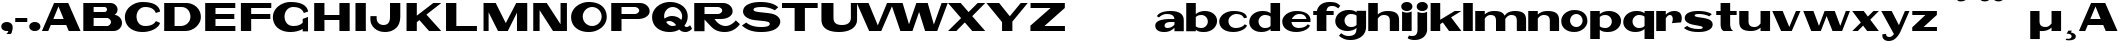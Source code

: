 SplineFontDB: 3.0
FontName: Polsku
FullName: Polsku
FamilyName: Polsku
Weight: Book
Copyright: 2010 - Sebastien Sanfilippo\n\nThis Font Software is licensed under the SIL Open Font License, Version 1.1.\n\nhttp://scripts.sil.org/OFL
FontLog: "This file provides detailed information on the Polsku Regula Font. This information should be distributed along with the Polsku Regula Font and any derivative works.+AAoA------------+AAoA-CHANGELOG+AAoACgAA-07/11/2009+AAoA(Sebastien Sanfilippo) Polsku Regula 1.0+AAoA-a-z, A-Z, period, comma, hyphen, quote-right+AAoACgAA-04/02/2011+AAoA(Paulo Silva) Polsku Regula 1.1+AAoA-Diacritics: hungarumlaut, dot+AAoA-Misc: thorn, oslash, micro, dotless-j+AAoACgAA-04/02/2011+AAoA(Paulo Silva) Polsku Regula 1.1+AAoA-Diacritics: acute, grave, tilde, diaeresis, circumflex, ring, cedilla+AAoA  (linked diacritics to latin-1 accented characters)+AAoA-Ligatures: AE, ae, OE, oe+AAoA-Misc: dotless-i+AAoACgAA-----------------------+AAoA-Acknowledgements+AAoACgAA-If you make modifications be sure to add your name (N), email (E), web-address+AAoA(if you have one) (W) and description (D). This list is in alphabetical order.+AAoACgAA-N: S+AOkA-bastien Sanfilippo+AAoA-E: tinomatic (at)gmail (dot) com+AAoA-W: http://ospublish.constantvzw.org/foundry/+AAoA-D: Designer - original Roman glyphs+AAoACgAA-N: Paulo Silva+AAoA-E: +AAoA-W: +AAoA-D: Contributor - diacritics and ligatures+AAoACgAA" 
Version: 1.1
ItalicAngle: 0
UnderlinePosition: -51
UnderlineWidth: 51
Ascent: 768
Descent: 256
LayerCount: 2
Layer: 0 1 "Back"  1
Layer: 1 1 "Fore"  0
XUID: [1021 46 1425737386 9530407]
FSType: 4
OS2Version: 3
OS2_WeightWidthSlopeOnly: 0
OS2_UseTypoMetrics: 1
CreationTime: 1257605905
ModificationTime: 1297078349
PfmFamily: 81
TTFWeight: 400
TTFWidth: 5
LineGap: 0
VLineGap: 0
Panose: 0 0 0 0 0 0 0 0 0 0
OS2TypoAscent: 0
OS2TypoAOffset: 1
OS2TypoDescent: 0
OS2TypoDOffset: 1
OS2TypoLinegap: 0
OS2WinAscent: 0
OS2WinAOffset: 1
OS2WinDescent: 0
OS2WinDOffset: 1
HheadAscent: 30
HheadAOffset: 1
HheadDescent: 0
HheadDOffset: 1
OS2SubXSize: 717
OS2SubYSize: 666
OS2SubXOff: 0
OS2SubYOff: 143
OS2SupXSize: 717
OS2SupYSize: 666
OS2SupXOff: 0
OS2SupYOff: 488
OS2StrikeYSize: 51
OS2StrikeYPos: 256
OS2Vendor: 'pyrs'
OS2CodePages: 00000001.00000000
OS2UnicodeRanges: 80000003.08000000.14000000.00000000
DEI: 91125
TtTable: prep
PUSHW_1
 0
CALL
EndTTInstrs
TtTable: fpgm
PUSHW_1
 0
FDEF
MPPEM
PUSHW_1
 9
LT
IF
PUSHB_2
 1
 1
INSTCTRL
EIF
PUSHW_1
 511
SCANCTRL
PUSHW_1
 68
SCVTCI
PUSHW_2
 9
 3
SDS
SDB
ENDF
PUSHW_1
 1
FDEF
DUP
DUP
RCVT
ROUND[Black]
WCVTP
PUSHB_1
 1
ADD
ENDF
PUSHW_1
 2
FDEF
PUSHW_1
 1
LOOPCALL
POP
ENDF
PUSHW_1
 3
FDEF
DUP
GC[cur]
PUSHB_1
 3
CINDEX
GC[cur]
GT
IF
SWAP
EIF
DUP
ROLL
DUP
ROLL
MD[grid]
ABS
ROLL
DUP
GC[cur]
DUP
ROUND[Grey]
SUB
ABS
PUSHB_1
 4
CINDEX
GC[cur]
DUP
ROUND[Grey]
SUB
ABS
GT
IF
SWAP
NEG
ROLL
EIF
MDAP[rnd]
DUP
PUSHB_1
 0
GTEQ
IF
ROUND[Black]
DUP
PUSHB_1
 0
EQ
IF
POP
PUSHB_1
 64
EIF
ELSE
ROUND[Black]
DUP
PUSHB_1
 0
EQ
IF
POP
PUSHB_1
 64
NEG
EIF
EIF
MSIRP[no-rp0]
ENDF
PUSHW_1
 4
FDEF
DUP
GC[cur]
PUSHB_1
 4
CINDEX
GC[cur]
GT
IF
SWAP
ROLL
EIF
DUP
GC[cur]
DUP
ROUND[White]
SUB
ABS
PUSHB_1
 4
CINDEX
GC[cur]
DUP
ROUND[White]
SUB
ABS
GT
IF
SWAP
ROLL
EIF
MDAP[rnd]
MIRP[rp0,min,rnd,black]
ENDF
PUSHW_1
 5
FDEF
MPPEM
DUP
PUSHB_1
 3
MINDEX
LT
IF
LTEQ
IF
PUSHB_1
 128
WCVTP
ELSE
PUSHB_1
 64
WCVTP
EIF
ELSE
POP
POP
DUP
RCVT
PUSHB_1
 192
LT
IF
PUSHB_1
 192
WCVTP
ELSE
POP
EIF
EIF
ENDF
PUSHW_1
 6
FDEF
DUP
DUP
RCVT
ROUND[Black]
WCVTP
PUSHB_1
 1
ADD
DUP
DUP
RCVT
RDTG
ROUND[Black]
RTG
WCVTP
PUSHB_1
 1
ADD
ENDF
PUSHW_1
 7
FDEF
PUSHW_1
 6
LOOPCALL
ENDF
PUSHW_1
 8
FDEF
MPPEM
DUP
PUSHB_1
 3
MINDEX
GTEQ
IF
PUSHB_1
 64
ELSE
PUSHB_1
 0
EIF
ROLL
ROLL
DUP
PUSHB_1
 3
MINDEX
GTEQ
IF
SWAP
POP
PUSHB_1
 128
ROLL
ROLL
ELSE
ROLL
SWAP
EIF
DUP
PUSHB_1
 3
MINDEX
GTEQ
IF
SWAP
POP
PUSHW_1
 192
ROLL
ROLL
ELSE
ROLL
SWAP
EIF
DUP
PUSHB_1
 3
MINDEX
GTEQ
IF
SWAP
POP
PUSHW_1
 256
ROLL
ROLL
ELSE
ROLL
SWAP
EIF
DUP
PUSHB_1
 3
MINDEX
GTEQ
IF
SWAP
POP
PUSHW_1
 320
ROLL
ROLL
ELSE
ROLL
SWAP
EIF
DUP
PUSHW_1
 3
MINDEX
GTEQ
IF
PUSHB_1
 3
CINDEX
RCVT
PUSHW_1
 384
LT
IF
SWAP
POP
PUSHW_1
 384
SWAP
POP
ELSE
PUSHB_1
 3
CINDEX
RCVT
SWAP
POP
SWAP
POP
EIF
ELSE
POP
EIF
WCVTP
ENDF
PUSHW_1
 9
FDEF
MPPEM
GTEQ
IF
RCVT
WCVTP
ELSE
POP
POP
EIF
ENDF
EndTTInstrs
ShortTable: cvt  1
  20
EndShort
ShortTable: maxp 16
  1
  0
  60
  72
  3
  0
  0
  1
  0
  0
  10
  0
  512
  371
  0
  0
EndShort
LangName: 10249 "" "" "Regular" 
LangName: 1033 "" "" "Regular" "1.000;pyrs;Polsku" "" "" "" "" "" "Sebastien Sanfilippo" "Font inspired by Polish signage." "" "http://typeangouda.wordpress.com" "Copyright (c) 2010, Sebastien Sanfilippo, tinomatic@gmail.com,+AAoA-with Reserved Font Name Polsku.+AAoACgAA-This Font Software is licensed under the SIL Open Font License, Version 1.1.+AAoA-This license is available with a FAQ at:+AAoA-http://scripts.sil.org/OFL" "http://scripts.sil.org/OFL" "" "" "" "Polsku" 
Encoding: iso8859-10
UnicodeInterp: none
NameList: Adobe Glyph List
DisplaySize: -72
AntiAlias: 0
FitToEm: 1
WinInfo: 76 19 8
Grid
-1024 1306 m 0
 2048 1306 l 0
EndSplineSet
BeginChars: 320 178

StartChar: .notdef
Encoding: 256 -1 0
Width: 512
Flags: W
LayerCount: 2
EndChar

StartChar: .null
Encoding: 257 -1 1
Width: 0
Flags: W
LayerCount: 2
EndChar

StartChar: nonmarkingreturn
Encoding: 258 -1 2
Width: 512
Flags: W
LayerCount: 2
EndChar

StartChar: space
Encoding: 32 32 3
AltUni2: 0000a0.ffffffff.0 0000a0.ffffffff.0 0000a0.ffffffff.0 0000a0.ffffffff.0 0000a0.ffffffff.0
Width: 512
Flags: W
LayerCount: 2
EndChar

StartChar: E
Encoding: 69 69 4
Width: 931
Flags: W
TtInstrs:
SVTCA[y-axis]
PUSHW_3
 9
 0
 3
CALL
PUSHW_3
 2
 3
 3
CALL
PUSHW_3
 6
 7
 3
CALL
IUP[y]
IUP[x]
EndTTInstrs
LayerCount: 2
Fore
SplineSet
82 1 m 1,0,-1
 82 720 l 1,1,-1
 852 720 l 1,2,-1
 852 594 l 1,3,-1
 345 594 l 1,4,-1
 345 425 l 1,5,-1
 827 425 l 1,6,-1
 827 301 l 1,7,-1
 345 301 l 1,8,-1
 345 130 l 1,9,-1
 854 130 l 1,10,-1
 854 1 l 1,11,-1
 82 1 l 1,0,-1
EndSplineSet
Validated: 1
EndChar

StartChar: F
Encoding: 70 70 5
Width: 852
Flags: W
TtInstrs:
SVTCA[y-axis]
PUSHW_1
 0
MDAP[rnd]
PUSHW_3
 2
 3
 3
CALL
PUSHW_3
 6
 7
 3
CALL
IUP[y]
IUP[x]
EndTTInstrs
LayerCount: 2
Fore
SplineSet
74 0 m 1,0,-1
 74 718 l 1,1,-1
 852 718 l 1,2,-1
 852 592 l 1,3,-1
 337 592 l 1,4,-1
 337 425 l 1,5,-1
 827 425 l 1,6,-1
 827 301 l 1,7,-1
 337 301 l 1,8,-1
 337 0 l 1,9,-1
 74 0 l 1,0,-1
EndSplineSet
Validated: 1
EndChar

StartChar: G
Encoding: 71 71 6
Width: 1013
Flags: W
TtInstrs:
PUSHW_3
 1
 0
 3
CALL
PUSHW_1
 0
SRP0
PUSHW_1
 3
MDRP[rp0,grey]
PUSHW_1
 1
SRP0
PUSHW_1
 22
MDRP[rp0,grey]
PUSHW_1
 22
MDAP[rnd]
PUSHW_1
 1
SRP0
PUSHW_1
 43
MDRP[rp0,min,rnd,grey]
SVTCA[y-axis]
PUSHW_3
 38
 7
 3
CALL
PUSHW_3
 17
 28
 3
CALL
PUSHW_3
 4
 7
 38
SRP1
SRP2
IP
IUP[y]
IUP[x]
EndTTInstrs
LayerCount: 2
Fore
SplineSet
811 321 m 1,0,-1
 948 372 l 1,1,-1
 948 0 l 1,2,-1
 811 0 l 1,3,-1
 811 60 l 1,4,5
 750 24 750 24 671 2.5 c 128,-1,6
 592 -19 592 -19 504 -19 c 0,7,8
 391 -19 391 -19 306 10.5 c 128,-1,9
 221 40 221 40 163.5 91 c 128,-1,10
 106 142 106 142 77 211 c 128,-1,11
 48 280 48 280 48 358 c 256,12,13
 48 436 48 436 84 505 c 128,-1,14
 120 574 120 574 182 626 c 128,-1,15
 244 678 244 678 327 707.5 c 128,-1,16
 410 737 410 737 504 737 c 256,17,18
 598 737 598 737 675.5 721.5 c 128,-1,19
 753 706 753 706 810.5 673.5 c 128,-1,20
 868 641 868 641 904 593 c 128,-1,21
 940 545 940 545 950 481 c 1,22,-1
 840 445 l 1,23,24
 824 489 824 489 795.5 519 c 128,-1,25
 767 549 767 549 730.5 566.5 c 128,-1,26
 694 584 694 584 651 591 c 128,-1,27
 608 598 608 598 564 598 c 0,28,29
 515 598 515 598 474.5 579 c 128,-1,30
 434 560 434 560 406 529 c 128,-1,31
 378 498 378 498 362 456.5 c 128,-1,32
 346 415 346 415 346 370 c 256,33,34
 346 325 346 325 359.5 283.5 c 128,-1,35
 373 242 373 242 400.5 210 c 128,-1,36
 428 178 428 178 471 159 c 128,-1,37
 514 140 514 140 574 140 c 0,38,39
 648 140 648 140 709 160 c 128,-1,40
 770 180 770 180 811 224 c 1,41,-1
 811 321 l 1,0,-1
EndSplineSet
Validated: 1
EndChar

StartChar: H
Encoding: 72 72 7
Width: 1072
Flags: W
TtInstrs:
SVTCA[y-axis]
PUSHW_1
 0
MDAP[rnd]
PUSHW_1
 7
MDAP[rnd]
PUSHW_1
 1
MDAP[rnd]
PUSHW_1
 5
MDAP[rnd]
PUSHW_3
 4
 9
 3
CALL
IUP[y]
IUP[x]
EndTTInstrs
LayerCount: 2
Fore
SplineSet
82 0 m 1,0,-1
 82 717 l 1,1,-1
 344 717 l 1,2,-1
 344 402 l 1,3,-1
 727 402 l 1,4,-1
 727 717 l 1,5,-1
 990 717 l 1,6,-1
 990 0 l 1,7,-1
 727 0 l 1,8,-1
 727 283 l 1,9,-1
 344 283 l 1,10,-1
 344 0 l 1,11,-1
 82 0 l 1,0,-1
EndSplineSet
Validated: 1
EndChar

StartChar: I
Encoding: 73 73 8
Width: 409
Flags: W
TtInstrs:
SVTCA[y-axis]
PUSHW_1
 1
MDAP[rnd]
PUSHW_1
 0
MDAP[rnd]
IUP[y]
IUP[x]
EndTTInstrs
LayerCount: 2
Fore
SplineSet
63 0 m 5,0,-1
 63 717 l 5,1,-1
 328 717 l 5,2,-1
 328 0 l 5,3,-1
 63 0 l 5,0,-1
EndSplineSet
Validated: 1
EndChar

StartChar: J
Encoding: 74 74 9
Width: 886
Flags: W
TtInstrs:
PUSHW_3
 1
 25
 3
CALL
SVTCA[y-axis]
PUSHW_1
 12
MDAP[rnd]
PUSHW_3
 6
 19
 3
CALL
IUP[y]
IUP[x]
EndTTInstrs
LayerCount: 2
Fore
SplineSet
196 379 m 1,0,-1
 195 339 l 2,1,2
 194 294 194 294 207 258.5 c 128,-1,3
 220 223 220 223 244 199.5 c 128,-1,4
 268 176 268 176 301 164 c 128,-1,5
 334 152 334 152 371 152 c 0,6,7
 409 152 409 152 439.5 163 c 128,-1,8
 470 174 470 174 492 198.5 c 128,-1,9
 514 223 514 223 526 262.5 c 128,-1,10
 538 302 538 302 538 359 c 2,11,-1
 538 717 l 1,12,-1
 801 717 l 1,13,-1
 801 369 l 2,14,15
 801 284 801 284 776.5 212.5 c 128,-1,16
 752 141 752 141 701.5 90 c 128,-1,17
 651 39 651 39 576.5 10 c 128,-1,18
 502 -19 502 -19 400 -19 c 0,19,20
 325 -19 325 -19 259 4 c 128,-1,21
 193 27 193 27 143 68.5 c 128,-1,22
 93 110 93 110 64.5 168 c 128,-1,23
 36 226 36 226 36 297 c 2,24,-1
 36 379 l 1,25,-1
 196 379 l 1,0,-1
EndSplineSet
Validated: 33
EndChar

StartChar: K
Encoding: 75 75 10
Width: 978
Flags: W
TtInstrs:
SVTCA[y-axis]
PUSHW_1
 1
MDAP[rnd]
PUSHW_1
 4
MDAP[rnd]
PUSHW_1
 0
MDAP[rnd]
PUSHW_1
 7
MDAP[rnd]
PUSHW_3
 3
 7
 1
SRP1
SRP2
IP
IUP[y]
IUP[x]
EndTTInstrs
LayerCount: 2
Fore
SplineSet
65 1 m 1,0,-1
 65 717 l 1,1,-1
 328 717 l 1,2,-1
 328 393 l 1,3,-1
 750 717 l 1,4,-1
 954 717 l 1,5,-1
 574 420 l 1,6,-1
 953 0 l 1,7,-1
 641 0 l 1,8,-1
 395 280 l 1,9,-1
 328 227 l 1,10,-1
 328 1 l 1,11,-1
 65 1 l 1,0,-1
EndSplineSet
Validated: 1
EndChar

StartChar: L
Encoding: 76 76 11
Width: 946
Flags: W
TtInstrs:
SVTCA[y-axis]
PUSHW_1
 1
MDAP[rnd]
PUSHW_3
 3
 0
 3
CALL
IUP[y]
IUP[x]
EndTTInstrs
LayerCount: 2
Fore
SplineSet
103 0 m 1,0,-1
 103 717 l 1,1,-1
 367 717 l 1,2,-1
 367 131 l 1,3,-1
 894 131 l 1,4,-1
 894 0 l 1,5,-1
 103 0 l 1,0,-1
EndSplineSet
Validated: 1
EndChar

StartChar: M
Encoding: 77 77 12
Width: 1298
Flags: W
TtInstrs:
PUSHW_3
 8
 9
 3
CALL
SVTCA[y-axis]
PUSHW_1
 2
MDAP[rnd]
PUSHW_1
 5
MDAP[rnd]
PUSHW_1
 8
MDAP[rnd]
PUSHW_1
 0
MDAP[rnd]
PUSHW_1
 10
MDAP[rnd]
PUSHW_3
 4
 2
 0
SRP1
SRP2
IP
PUSHW_3
 7
 2
 0
SRP1
SRP2
IP
PUSHW_3
 12
 2
 0
SRP1
SRP2
IP
IUP[y]
IUP[x]
EndTTInstrs
LayerCount: 2
Fore
SplineSet
953 717 m 1,0,-1
 1235 717 l 1,1,-1
 1235 0 l 1,2,-1
 972 0 l 1,3,-1
 972 469 l 1,4,-1
 737 0 l 1,5,-1
 486 0 l 1,6,-1
 246 479 l 1,7,-1
 246 0 l 1,8,-1
 116 0 l 1,9,-1
 116 717 l 1,10,-1
 428 717 l 1,11,-1
 685 202 l 1,12,-1
 953 717 l 1,0,-1
EndSplineSet
Validated: 1
EndChar

StartChar: N
Encoding: 78 78 13
Width: 1027
Flags: W
TtInstrs:
PUSHW_1
 11
MDAP[rnd]
PUSHW_1
 3
MDAP[rnd]
PUSHW_1
 11
SRP0
PUSHW_1
 0
MDRP[rp0,grey]
PUSHW_1
 0
MDAP[rnd]
PUSHW_1
 3
SRP0
PUSHW_1
 6
MDRP[rp0,min,rnd,grey]
PUSHW_1
 0
SRP0
PUSHW_1
 10
MDRP[rp0,min,rnd,grey]
PUSHW_1
 6
SRP0
PUSHW_1
 12
MDRP[rp0,min,rnd,grey]
SVTCA[y-axis]
PUSHW_1
 0
MDAP[rnd]
PUSHW_1
 6
MDAP[rnd]
PUSHW_1
 8
MDAP[rnd]
PUSHW_1
 1
MDAP[rnd]
PUSHW_1
 4
MDAP[rnd]
PUSHW_3
 3
 8
 1
SRP1
SRP2
IP
PUSHW_3
 9
 8
 1
SRP1
SRP2
IP
IUP[y]
IUP[x]
EndTTInstrs
LayerCount: 2
Fore
SplineSet
83 1 m 1,0,-1
 83 717 l 1,1,-1
 428 717 l 1,2,-1
 782 173 l 1,3,-1
 782 717 l 1,4,-1
 945 717 l 1,5,-1
 945 1 l 1,6,-1
 895 1 l 1,7,-1
 589 0 l 1,8,-1
 246 532 l 1,9,-1
 246 1 l 1,10,-1
 83 1 l 1,0,-1
EndSplineSet
Validated: 1
EndChar

StartChar: O
Encoding: 79 79 14
Width: 972
Flags: W
TtInstrs:
PUSHW_3
 5
 25
 3
CALL
NPUSHW
 5
 218
 25
 234
 25
 2
DELTAP1
NPUSHW
 27
 9
 25
 25
 25
 41
 25
 57
 25
 73
 25
 89
 25
 105
 25
 121
 25
 137
 25
 153
 25
 169
 25
 185
 25
 201
 25
 13
DELTAP1
PUSHW_1
 5
SRP0
PUSHW_1
 41
MDRP[rp0,min,rnd,grey]
SVTCA[y-axis]
PUSHW_3
 20
 10
 3
CALL
PUSHW_3
 0
 30
 3
CALL
IUP[y]
IUP[x]
EndTTInstrs
LayerCount: 2
Fore
SplineSet
483 737 m 0,0,1
 588 737 588 737 673.5 711 c 128,-1,2
 759 685 759 685 818 636 c 128,-1,3
 877 587 877 587 908.5 516.5 c 128,-1,4
 940 446 940 446 940 358 c 0,5,6
 940 279 940 279 904 210.5 c 128,-1,7
 868 142 868 142 806 91 c 128,-1,8
 744 40 744 40 661.5 10.5 c 128,-1,9
 579 -19 579 -19 483 -19 c 0,10,11
 370 -19 370 -19 285.5 10.5 c 128,-1,12
 201 40 201 40 143.5 91 c 128,-1,13
 86 142 86 142 57 211 c 128,-1,14
 28 280 28 280 28 358 c 256,15,16
 28 436 28 436 63.5 505 c 128,-1,17
 99 574 99 574 161 626 c 128,-1,18
 223 678 223 678 306 707.5 c 128,-1,19
 389 737 389 737 483 737 c 0,0,1
566 131 m 0,20,21
 616 131 616 131 660.5 150 c 128,-1,22
 705 169 705 169 738 201.5 c 128,-1,23
 771 234 771 234 790.5 278.5 c 128,-1,24
 810 323 810 323 810 372 c 0,25,26
 810 422 810 422 790.5 467 c 128,-1,27
 771 512 771 512 738 545 c 128,-1,28
 705 578 705 578 660.5 597 c 128,-1,29
 616 616 616 616 566 616 c 0,30,31
 517 616 517 616 473 597 c 128,-1,32
 429 578 429 578 396.5 545 c 128,-1,33
 364 512 364 512 345 467 c 128,-1,34
 326 422 326 422 326 372 c 0,35,36
 326 323 326 323 345 278.5 c 128,-1,37
 364 234 364 234 396.5 201.5 c 128,-1,38
 429 169 429 169 473 150 c 128,-1,39
 517 131 517 131 566 131 c 0,20,21
EndSplineSet
Validated: 1
EndChar

StartChar: P
Encoding: 80 80 15
Width: 1089
Flags: W
TtInstrs:
SVTCA[y-axis]
PUSHW_1
 12
MDAP[rnd]
PUSHW_3
 14
 15
 3
CALL
PUSHW_3
 17
 10
 3
CALL
IUP[y]
IUP[x]
EndTTInstrs
LayerCount: 2
Fore
SplineSet
822 717 m 2,0,1
 872 717 872 717 917 700 c 128,-1,2
 962 683 962 683 994.5 654 c 128,-1,3
 1027 625 1027 625 1046 587 c 128,-1,4
 1065 549 1065 549 1065 507 c 0,5,6
 1065 453 1065 453 1037.5 414 c 128,-1,7
 1010 375 1010 375 967 350.5 c 128,-1,8
 924 326 924 326 871.5 314 c 128,-1,9
 819 302 819 302 770 302 c 2,10,-1
 346 302 l 1,11,-1
 346 0 l 1,12,-1
 83 0 l 1,13,-1
 83 717 l 1,14,-1
 822 717 l 2,0,1
346 605 m 1,15,-1
 346 420 l 1,16,-1
 680 420 l 2,17,18
 705 420 705 420 726.5 427 c 128,-1,19
 748 434 748 434 764 447 c 128,-1,20
 780 460 780 460 789.5 477 c 128,-1,21
 799 494 799 494 799 512 c 0,22,23
 799 531 799 531 789.5 548 c 128,-1,24
 780 565 780 565 764 578 c 128,-1,25
 748 591 748 591 726.5 598 c 128,-1,26
 705 605 705 605 680 605 c 2,27,-1
 346 605 l 1,15,-1
EndSplineSet
Validated: 1
EndChar

StartChar: Q
Encoding: 81 81 16
Width: 1028
Flags: W
TtInstrs:
PUSHW_3
 26
 48
 3
CALL
NPUSHW
 5
 218
 48
 234
 48
 2
DELTAP1
NPUSHW
 27
 9
 48
 25
 48
 41
 48
 57
 48
 73
 48
 89
 48
 105
 48
 121
 48
 137
 48
 153
 48
 169
 48
 185
 48
 201
 48
 13
DELTAP1
PUSHW_1
 26
SRP0
PUSHW_1
 73
MDRP[rp0,min,rnd,grey]
SVTCA[y-axis]
PUSHW_1
 5
MDAP[rnd]
PUSHW_1
 11
MDAP[rnd]
PUSHW_3
 21
 53
 3
CALL
PUSHW_3
 43
 66
 3
CALL
PUSHW_1
 11
SRP0
PUSHW_1
 32
MDRP[rp0,min,rnd,grey]
PUSHW_3
 38
 66
 43
SRP1
SRP2
IP
PUSHW_3
 46
 66
 43
SRP1
SRP2
IP
PUSHW_1
 11
SRP0
PUSHW_1
 58
MDRP[rp0,min,rnd,grey]
IUP[y]
IUP[x]
EndTTInstrs
LayerCount: 2
Fore
SplineSet
1049 74 m 1,0,1
 1038 55 1038 55 1020 37 c 128,-1,2
 1002 19 1002 19 980.5 6.5 c 128,-1,3
 959 -6 959 -6 934 -14 c 128,-1,4
 909 -22 909 -22 884 -22 c 0,5,6
 835 -22 835 -22 797.5 -7.5 c 128,-1,7
 760 7 760 7 726 43 c 1,8,9
 673 13 673 13 612 -3 c 128,-1,10
 551 -19 551 -19 483 -19 c 0,11,12
 370 -19 370 -19 285.5 10.5 c 128,-1,13
 201 40 201 40 143.5 91 c 128,-1,14
 86 142 86 142 57 211 c 128,-1,15
 28 280 28 280 28 358 c 256,16,17
 28 436 28 436 63.5 505 c 128,-1,18
 99 574 99 574 161 626 c 128,-1,19
 223 678 223 678 306 707.5 c 128,-1,20
 389 737 389 737 483 737 c 0,21,22
 585 737 585 737 669.5 710.5 c 128,-1,23
 754 684 754 684 813.5 636.5 c 128,-1,24
 873 589 873 589 906.5 522.5 c 128,-1,25
 940 456 940 456 940 375 c 0,26,27
 940 314 940 314 917.5 256.5 c 128,-1,28
 895 199 895 199 855 150 c 1,29,30
 866 135 866 135 879.5 126.5 c 128,-1,31
 893 118 893 118 913 118 c 0,32,33
 935 118 935 118 958.5 130.5 c 128,-1,34
 982 143 982 143 1000 165 c 1,35,-1
 1049 74 l 1,0,1
336 380 m 0,36,37
 336 346 336 346 345 314 c 1,38,39
 358 324 358 324 377 336 c 128,-1,40
 396 348 396 348 420 359 c 128,-1,41
 444 370 444 370 473.5 377 c 128,-1,42
 503 384 503 384 536 384 c 0,43,44
 610 384 610 384 666.5 358.5 c 128,-1,45
 723 333 723 333 777 278 c 1,46,47
 796 322 796 322 797 370 c 0,48,49
 797 419 797 419 777 462 c 128,-1,50
 757 505 757 505 723.5 537.5 c 128,-1,51
 690 570 690 570 646 589 c 128,-1,52
 602 608 602 608 554 608 c 0,53,54
 509 608 509 608 469 589 c 128,-1,55
 429 570 429 570 399.5 539 c 128,-1,56
 370 508 370 508 353 466.5 c 128,-1,57
 336 425 336 425 336 380 c 0,36,37
554 131 m 0,58,59
 578 131 578 131 601 136 c 128,-1,60
 624 141 624 141 645 150 c 1,61,62
 631 168 631 168 613 186 c 128,-1,63
 595 204 595 204 573.5 218 c 128,-1,64
 552 232 552 232 526 241 c 128,-1,65
 500 250 500 250 470 250 c 0,66,67
 439 250 439 250 418.5 242 c 128,-1,68
 398 234 398 234 387 226 c 1,69,70
 417 183 417 183 460 157 c 128,-1,71
 503 131 503 131 554 131 c 0,58,59
EndSplineSet
Validated: 1
EndChar

StartChar: R
Encoding: 82 82 17
Width: 1258
Flags: W
TtInstrs:
SVTCA[y-axis]
PUSHW_3
 17
 26
 3
CALL
PUSHW_3
 0
 33
 3
CALL
PUSHW_3
 35
 12
 3
CALL
IUP[y]
IUP[x]
EndTTInstrs
LayerCount: 2
Fore
SplineSet
83 717 m 1,0,-1
 822 717 l 2,1,2
 872 717 872 717 917 700 c 128,-1,3
 962 683 962 683 994.5 654 c 128,-1,4
 1027 625 1027 625 1046 587 c 128,-1,5
 1065 549 1065 549 1065 507 c 0,6,7
 1065 453 1065 453 1037.5 414 c 128,-1,8
 1010 375 1010 375 967 350.5 c 128,-1,9
 924 326 924 326 871.5 314 c 128,-1,10
 819 302 819 302 770 302 c 2,11,-1
 601 302 l 1,12,13
 624 270 624 270 653 240 c 128,-1,14
 682 210 682 210 718 186.5 c 128,-1,15
 754 163 754 163 796.5 148.5 c 128,-1,16
 839 134 839 134 889 134 c 0,17,18
 944 134 944 134 991 156.5 c 128,-1,19
 1038 179 1038 179 1073 206 c 0,20,21
 1114 238 1114 238 1147 278 c 1,22,-1
 1252 181 l 1,23,24
 1181 84 1181 84 1082.5 32 c 128,-1,25
 984 -20 984 -20 863 -20 c 0,26,27
 749 -20 749 -20 661.5 15.5 c 128,-1,28
 574 51 574 51 497 136 c 1,29,-1
 346 296 l 1,30,-1
 346 0 l 1,31,-1
 83 0 l 1,32,-1
 83 717 l 1,0,-1
346 605 m 1,33,-1
 346 420 l 1,34,-1
 680 420 l 2,35,36
 705 420 705 420 726.5 427 c 128,-1,37
 748 434 748 434 764 447 c 128,-1,38
 780 460 780 460 789.5 477 c 128,-1,39
 799 494 799 494 799 512 c 0,40,41
 799 531 799 531 789.5 548 c 128,-1,42
 780 565 780 565 764 578 c 128,-1,43
 748 591 748 591 726.5 598 c 128,-1,44
 705 605 705 605 680 605 c 2,45,-1
 346 605 l 1,33,-1
EndSplineSet
Validated: 1
EndChar

StartChar: S
Encoding: 83 83 18
Width: 1080
Flags: W
TtInstrs:
SVTCA[y-axis]
PUSHW_3
 38
 29
 3
CALL
PUSHW_3
 0
 11
 3
CALL
IUP[y]
IUP[x]
EndTTInstrs
LayerCount: 2
Fore
SplineSet
530 738 m 0,0,1
 620 738 620 738 692.5 727 c 128,-1,2
 765 716 765 716 820.5 697.5 c 128,-1,3
 876 679 876 679 915 655.5 c 128,-1,4
 954 632 954 632 979 607 c 1,5,-1
 890 531 l 1,6,7
 876 540 876 540 846.5 554 c 128,-1,8
 817 568 817 568 775.5 582 c 128,-1,9
 734 596 734 596 683 605.5 c 128,-1,10
 632 615 632 615 575 615 c 0,11,12
 453 615 453 615 399.5 599 c 128,-1,13
 346 583 346 583 346 550 c 0,14,15
 346 527 346 527 366 515 c 128,-1,16
 386 503 386 503 432 494.5 c 128,-1,17
 478 486 478 486 554 478.5 c 128,-1,18
 630 471 630 471 741 458 c 0,19,20
 886 440 886 440 958.5 381 c 128,-1,21
 1031 322 1031 322 1031 245 c 0,22,23
 1031 225 1031 225 1024.5 197.5 c 128,-1,24
 1018 170 1018 170 998.5 140.5 c 128,-1,25
 979 111 979 111 945 82 c 128,-1,26
 911 53 911 53 856.5 30 c 128,-1,27
 802 7 802 7 724 -6.5 c 128,-1,28
 646 -20 646 -20 540 -20 c 0,29,30
 429 -20 429 -20 348.5 -4 c 128,-1,31
 268 12 268 12 210.5 36.5 c 128,-1,32
 153 61 153 61 114.5 89.5 c 128,-1,33
 76 118 76 118 49 141 c 1,34,-1
 160 218 l 1,35,36
 218 166 218 166 315.5 134.5 c 128,-1,37
 413 103 413 103 545 103 c 0,38,39
 660 103 660 103 711 124.5 c 128,-1,40
 762 146 762 146 762 181 c 0,41,42
 762 207 762 207 742.5 220.5 c 128,-1,43
 723 234 723 234 680.5 243 c 128,-1,44
 638 252 638 252 570 258.5 c 128,-1,45
 502 265 502 265 404 275 c 0,46,47
 310 284 310 284 247 308 c 128,-1,48
 184 332 184 332 146.5 363 c 128,-1,49
 109 394 109 394 93 429 c 128,-1,50
 77 464 77 464 77 497 c 0,51,52
 77 535 77 535 97 577.5 c 128,-1,53
 117 620 117 620 167.5 655.5 c 128,-1,54
 218 691 218 691 306 714.5 c 128,-1,55
 394 738 394 738 530 738 c 0,0,1
EndSplineSet
Validated: 1
EndChar

StartChar: T
Encoding: 84 84 19
Width: 909
Flags: W
TtInstrs:
SVTCA[y-axis]
PUSHW_1
 0
MDAP[rnd]
PUSHW_3
 3
 2
 3
CALL
PUSHW_1
 2
SRP0
PUSHW_1
 5
MDRP[rp0,grey]
IUP[y]
IUP[x]
EndTTInstrs
LayerCount: 2
Fore
SplineSet
323 1 m 1,0,-1
 323 593 l 1,1,-1
 0 593 l 1,2,-1
 0 717 l 1,3,-1
 913 717 l 1,4,-1
 913 593 l 1,5,-1
 586 593 l 1,6,-1
 586 1 l 1,7,-1
 323 1 l 1,0,-1
EndSplineSet
Validated: 1
EndChar

StartChar: U
Encoding: 85 85 20
Width: 1032
Flags: W
TtInstrs:
PUSHW_3
 0
 23
 3
CALL
SVTCA[y-axis]
PUSHW_1
 0
MDAP[rnd]
PUSHW_1
 10
MDAP[rnd]
PUSHW_3
 17
 6
 3
CALL
IUP[y]
IUP[x]
EndTTInstrs
LayerCount: 2
Fore
SplineSet
1000 717 m 1,0,-1
 1000 297 l 2,1,2
 1000 218 1000 218 964.5 159 c 128,-1,3
 929 100 929 100 867 60 c 128,-1,4
 805 20 805 20 722 0.5 c 128,-1,5
 639 -19 639 -19 544 -19 c 0,6,7
 318 -19 318 -19 203 60 c 128,-1,8
 88 139 88 139 88 297 c 2,9,-1
 88 717 l 1,10,-1
 396 717 l 1,11,-1
 396 339 l 2,12,13
 396 282 396 282 413 245.5 c 128,-1,14
 430 209 430 209 459.5 188.5 c 128,-1,15
 489 168 489 168 529 160 c 128,-1,16
 569 152 569 152 614 152 c 0,17,18
 658 152 658 152 699.5 161 c 128,-1,19
 741 170 741 170 772.5 192 c 128,-1,20
 804 214 804 214 823 250 c 128,-1,21
 842 286 842 286 842 339 c 2,22,-1
 841 717 l 1,23,-1
 1000 717 l 1,0,-1
EndSplineSet
Validated: 1
EndChar

StartChar: V
Encoding: 86 86 21
Width: 869
Flags: W
TtInstrs:
SVTCA[y-axis]
PUSHW_1
 2
MDAP[rnd]
PUSHW_1
 0
MDAP[rnd]
PUSHW_1
 4
MDAP[rnd]
PUSHW_3
 6
 2
 0
SRP1
SRP2
IP
IUP[y]
IUP[x]
EndTTInstrs
LayerCount: 2
Fore
SplineSet
744 717 m 1,0,-1
 906 717 l 1,1,-1
 595 0 l 1,2,-1
 285 0 l 1,3,-1
 -31 717 l 1,4,-1
 270 717 l 1,5,-1
 507 144 l 1,6,-1
 744 717 l 1,0,-1
EndSplineSet
Validated: 1
EndChar

StartChar: W
Encoding: 87 87 22
Width: 1438
Flags: W
TtInstrs:
SVTCA[y-axis]
PUSHW_1
 5
MDAP[rnd]
PUSHW_1
 8
MDAP[rnd]
PUSHW_1
 0
MDAP[rnd]
PUSHW_1
 3
MDAP[rnd]
PUSHW_1
 10
MDAP[rnd]
PUSHW_3
 2
 5
 0
SRP1
SRP2
IP
PUSHW_3
 7
 5
 0
SRP1
SRP2
IP
PUSHW_3
 12
 5
 0
SRP1
SRP2
IP
IUP[y]
IUP[x]
EndTTInstrs
LayerCount: 2
Fore
SplineSet
623 717 m 1,0,-1
 914 717 l 1,1,-1
 1072 165 l 1,2,-1
 1270 717 l 1,3,-1
 1427 717 l 1,4,-1
 1157 0 l 1,5,-1
 847 0 l 1,6,-1
 694 488 l 1,7,-1
 524 0 l 1,8,-1
 214 0 l 1,9,-1
 -30 717 l 1,10,-1
 271 717 l 1,11,-1
 435 172 l 1,12,-1
 623 717 l 1,0,-1
EndSplineSet
Validated: 1
EndChar

StartChar: X
Encoding: 88 88 23
Width: 978
Flags: W
TtInstrs:
SVTCA[y-axis]
PUSHW_1
 4
MDAP[rnd]
PUSHW_1
 7
MDAP[rnd]
PUSHW_1
 1
MDAP[rnd]
PUSHW_1
 10
MDAP[rnd]
IUP[y]
IUP[x]
EndTTInstrs
LayerCount: 2
Fore
SplineSet
430 220 m 1,0,-1
 214 0 l 1,1,-1
 1 0 l 1,2,-1
 335 330 l 1,3,-1
 0 717 l 1,4,-1
 325 717 l 1,5,-1
 527 485 l 1,6,-1
 760 717 l 1,7,-1
 954 717 l 1,8,-1
 620 380 l 1,9,-1
 953 0 l 1,10,-1
 621 0 l 1,11,-1
 430 220 l 1,0,-1
EndSplineSet
Validated: 1
EndChar

StartChar: Y
Encoding: 89 89 24
Width: 1078
Flags: W
TtInstrs:
SVTCA[y-axis]
PUSHW_1
 0
MDAP[rnd]
PUSHW_1
 3
MDAP[rnd]
PUSHW_1
 6
MDAP[rnd]
IUP[y]
IUP[x]
EndTTInstrs
LayerCount: 2
Fore
SplineSet
11 717 m 1,0,-1
 336 717 l 1,1,-1
 609 378 l 1,2,-1
 889 717 l 1,3,-1
 1068 717 l 1,4,-1
 675 241 l 1,5,-1
 675 1 l 1,6,-1
 411 1 l 1,7,-1
 411 234 l 1,8,-1
 406 234 l 1,9,-1
 11 717 l 1,0,-1
EndSplineSet
Validated: 1
EndChar

StartChar: Z
Encoding: 90 90 25
Width: 978
Flags: W
TtInstrs:
SVTCA[y-axis]
PUSHW_3
 3
 4
 3
CALL
PUSHW_3
 10
 0
 3
CALL
PUSHW_1
 0
SRP0
PUSHW_1
 7
MDRP[rp0,grey]
IUP[y]
IUP[x]
EndTTInstrs
LayerCount: 2
Fore
SplineSet
942 584 m 1,0,-1
 941 584 l 1,1,-1
 421 130 l 1,2,-1
 945 130 l 1,3,-1
 945 -1 l 1,4,-1
 62 -1 l 1,5,-1
 62 135 l 1,6,-1
 578 584 l 1,7,-1
 65 584 l 1,8,-1
 65 716 l 1,9,-1
 943 716 l 1,10,-1
 942 585 l 1,11,-1
 942 584 l 1,0,-1
EndSplineSet
Validated: 1
EndChar

StartChar: a
Encoding: 97 97 26
Width: 793
Flags: W
TtInstrs:
PUSHW_1
 55
MDAP[rnd]
PUSHW_1
 0
MDAP[rnd]
PUSHW_1
 55
SRP0
PUSHW_1
 11
MDRP[rp0,grey]
PUSHW_1
 11
MDAP[rnd]
PUSHW_1
 0
SRP0
PUSHW_1
 19
MDRP[rp0,grey]
PUSHW_1
 19
MDAP[rnd]
PUSHW_1
 0
SRP0
PUSHW_1
 39
MDRP[rp0,min,rnd,grey]
PUSHW_1
 11
SRP0
PUSHW_1
 45
MDRP[rp0,min,rnd,grey]
NPUSHW
 27
 6
 45
 22
 45
 38
 45
 54
 45
 70
 45
 86
 45
 102
 45
 118
 45
 134
 45
 150
 45
 166
 45
 182
 45
 198
 45
 13
DELTAP1
NPUSHW
 5
 213
 45
 229
 45
 2
DELTAP1
PUSHW_1
 0
SRP0
PUSHW_1
 51
MDRP[rp0,grey]
PUSHW_1
 39
SRP0
PUSHW_1
 56
MDRP[rp0,min,rnd,grey]
SVTCA[y-axis]
PUSHW_3
 48
 6
 3
CALL
PUSHW_3
 33
 22
 3
CALL
PUSHW_3
 18
 40
 3
CALL
PUSHW_1
 40
SRP0
PUSHW_1
 52
MDRP[rp0,grey]
PUSHW_1
 52
MDAP[rnd]
IUP[y]
IUP[x]
EndTTInstrs
LayerCount: 2
Fore
SplineSet
524 0 m 1,0,-1
 524 86 l 1,1,2
 498 62 498 62 472 43 c 128,-1,3
 446 24 446 24 415 10 c 128,-1,4
 384 -4 384 -4 346 -12 c 128,-1,5
 308 -20 308 -20 259 -20 c 0,6,7
 217 -20 217 -20 176.5 -12.5 c 128,-1,8
 136 -5 136 -5 104 13.5 c 128,-1,9
 72 32 72 32 52 63 c 128,-1,10
 32 94 32 94 32 141 c 0,11,12
 32 178 32 178 51 204 c 128,-1,13
 70 230 70 230 100.5 248 c 128,-1,14
 131 266 131 266 172 277.5 c 128,-1,15
 213 289 213 289 257 294.5 c 128,-1,16
 301 300 301 300 345.5 302 c 128,-1,17
 390 304 390 304 428 304 c 2,18,-1
 523 304 l 1,19,20
 517 367 517 367 470 398 c 128,-1,21
 423 429 423 429 323 429 c 0,22,23
 289 429 289 429 258.5 420.5 c 128,-1,24
 228 412 228 412 203 399 c 128,-1,25
 178 386 178 386 159 370 c 128,-1,26
 140 354 140 354 129 339 c 1,27,-1
 71 373 l 1,28,29
 98 418 98 418 141 445.5 c 128,-1,30
 184 473 184 473 234.5 488 c 128,-1,31
 285 503 285 503 336 508 c 128,-1,32
 387 513 387 513 429 513 c 0,33,34
 504 513 504 513 565.5 499.5 c 128,-1,35
 627 486 627 486 671 458.5 c 128,-1,36
 715 431 715 431 738.5 387.5 c 128,-1,37
 762 344 762 344 762 283 c 2,38,-1
 762 0 l 1,39,-1
 524 0 l 1,0,-1
428 233 m 0,40,41
 409 233 409 233 381.5 230 c 128,-1,42
 354 227 354 227 329.5 217.5 c 128,-1,43
 305 208 305 208 287.5 190 c 128,-1,44
 270 172 270 172 270 141 c 0,45,46
 270 111 270 111 292 97.5 c 128,-1,47
 314 84 314 84 344 84 c 0,48,49
 387 84 387 84 434 102 c 128,-1,50
 481 120 481 120 524 169 c 1,51,-1
 524 232 l 1,52,53
 499 232 499 232 475.5 232.5 c 128,-1,54
 452 233 452 233 428 233 c 0,40,41
EndSplineSet
Validated: 1
EndChar

StartChar: b
Encoding: 98 98 27
Width: 852
Flags: W
TtInstrs:
PUSHW_1
 37
MDAP[rnd]
PUSHW_1
 26
MDAP[rnd]
NPUSHW
 5
 218
 26
 234
 26
 2
DELTAP1
NPUSHW
 27
 9
 26
 25
 26
 41
 26
 57
 26
 73
 26
 89
 26
 105
 26
 121
 26
 137
 26
 153
 26
 169
 26
 185
 26
 201
 26
 13
DELTAP1
PUSHW_1
 0
MDRP[rp0,min,rnd,grey]
PUSHW_1
 37
SRP0
PUSHW_1
 10
MDRP[rp0,grey]
PUSHW_1
 10
MDAP[rnd]
PUSHW_1
 9
MDRP[rp0,min,rnd,grey]
PUSHW_1
 12
MDRP[rp0,grey]
PUSHW_3
 13
 10
 0
SRP1
SRP2
IP
PUSHW_1
 9
SRP0
PUSHW_1
 34
MDRP[rp0,grey]
PUSHW_1
 0
SRP0
PUSHW_1
 38
MDRP[rp0,min,rnd,grey]
SVTCA[y-axis]
PUSHW_1
 11
MDAP[rnd]
PUSHW_3
 21
 5
 3
CALL
PUSHW_3
 16
 31
 3
CALL
PUSHW_3
 8
 5
 21
SRP1
SRP2
IP
PUSHW_3
 13
 31
 16
SRP1
SRP2
IP
IUP[y]
IUP[x]
EndTTInstrs
LayerCount: 2
Fore
SplineSet
821 263 m 0,0,1
 821 204 821 204 796 152 c 128,-1,2
 771 100 771 100 726.5 62 c 128,-1,3
 682 24 682 24 621 2 c 128,-1,4
 560 -20 560 -20 488 -20 c 0,5,6
 406 -20 406 -20 357 -5.5 c 128,-1,7
 308 9 308 9 276 38 c 1,8,-1
 276 0 l 1,9,-1
 32 0 l 1,10,-1
 32 717 l 1,11,-1
 276 717 l 1,12,-1
 276 433 l 1,13,14
 315 469 315 469 373.5 491 c 128,-1,15
 432 513 432 513 509 513 c 0,16,17
 578 513 578 513 635.5 494 c 128,-1,18
 693 475 693 475 734 441.5 c 128,-1,19
 775 408 775 408 798 362 c 128,-1,20
 821 316 821 316 821 263 c 0,0,1
423 84 m 0,21,22
 457 84 457 84 486 97.5 c 128,-1,23
 515 111 515 111 537 133.5 c 128,-1,24
 559 156 559 156 571.5 184.5 c 128,-1,25
 584 213 584 213 584 244 c 0,26,27
 584 278 584 278 572 307.5 c 128,-1,28
 560 337 560 337 538.5 359.5 c 128,-1,29
 517 382 517 382 487.5 395.5 c 128,-1,30
 458 409 458 409 423 409 c 0,31,32
 367 409 367 409 333 396 c 128,-1,33
 299 383 299 383 276 356 c 1,34,-1
 276 126 l 1,35,36
 323 84 323 84 423 84 c 0,21,22
EndSplineSet
Validated: 1
EndChar

StartChar: c
Encoding: 99 99 28
Width: 775
Flags: W
TtInstrs:
PUSHW_3
 8
 29
 3
CALL
NPUSHW
 27
 6
 8
 22
 8
 38
 8
 54
 8
 70
 8
 86
 8
 102
 8
 118
 8
 134
 8
 150
 8
 166
 8
 182
 8
 198
 8
 13
DELTAP1
NPUSHW
 5
 213
 8
 229
 8
 2
DELTAP1
SVTCA[y-axis]
PUSHW_3
 13
 24
 3
CALL
PUSHW_3
 34
 3
 3
CALL
IUP[y]
IUP[x]
EndTTInstrs
LayerCount: 2
Fore
SplineSet
667 317 m 1,0,1
 634 379 634 379 587 402 c 128,-1,2
 540 425 540 425 470 425 c 0,3,4
 427 425 427 425 390 410 c 128,-1,5
 353 395 353 395 325.5 371 c 128,-1,6
 298 347 298 347 282.5 316.5 c 128,-1,7
 267 286 267 286 267 254 c 256,8,9
 267 222 267 222 278 191.5 c 128,-1,10
 289 161 289 161 312 137 c 128,-1,11
 335 113 335 113 371 98 c 128,-1,12
 407 83 407 83 457 83 c 0,13,14
 492 83 492 83 526.5 89 c 128,-1,15
 561 95 561 95 591 107 c 128,-1,16
 621 119 621 119 645 137 c 128,-1,17
 669 155 669 155 683 178 c 1,18,-1
 742 148 l 1,19,20
 732 114 732 114 700.5 84 c 128,-1,21
 669 54 669 54 621.5 31 c 128,-1,22
 574 8 574 8 515.5 -5.5 c 128,-1,23
 457 -19 457 -19 392 -19 c 0,24,25
 303 -19 303 -19 235.5 2 c 128,-1,26
 168 23 168 23 123 58.5 c 128,-1,27
 78 94 78 94 55 142 c 128,-1,28
 32 190 32 190 32 246 c 256,29,30
 32 301 32 301 60 349.5 c 128,-1,31
 88 398 88 398 137 434.5 c 128,-1,32
 186 471 186 471 251.5 492 c 128,-1,33
 317 513 317 513 392 513 c 0,34,35
 466 513 466 513 527 501.5 c 128,-1,36
 588 490 588 490 633.5 467.5 c 128,-1,37
 679 445 679 445 707 411.5 c 128,-1,38
 735 378 735 378 743 333 c 1,39,-1
 667 317 l 1,0,1
EndSplineSet
Validated: 1
EndChar

StartChar: d
Encoding: 100 100 29
Width: 852
Flags: W
TtInstrs:
PUSHW_1
 37
MDAP[rnd]
PUSHW_1
 9
MDAP[rnd]
PUSHW_1
 37
SRP0
PUSHW_1
 0
MDRP[rp0,grey]
PUSHW_1
 0
MDAP[rnd]
PUSHW_1
 9
SRP0
PUSHW_1
 10
MDRP[rp0,min,rnd,grey]
PUSHW_1
 9
SRP0
PUSHW_1
 12
MDRP[rp0,grey]
PUSHW_3
 13
 0
 10
SRP1
SRP2
IP
PUSHW_1
 0
SRP0
PUSHW_1
 26
MDRP[rp0,min,rnd,grey]
NPUSHW
 27
 6
 26
 22
 26
 38
 26
 54
 26
 70
 26
 86
 26
 102
 26
 118
 26
 134
 26
 150
 26
 166
 26
 182
 26
 198
 26
 13
DELTAP1
NPUSHW
 5
 213
 26
 229
 26
 2
DELTAP1
PUSHW_1
 9
SRP0
PUSHW_1
 34
MDRP[rp0,grey]
PUSHW_1
 10
SRP0
PUSHW_1
 38
MDRP[rp0,min,rnd,grey]
SVTCA[y-axis]
PUSHW_1
 9
MDAP[rnd]
PUSHW_3
 31
 16
 3
CALL
PUSHW_3
 5
 21
 3
CALL
PUSHW_3
 8
 21
 5
SRP1
SRP2
IP
PUSHW_1
 31
SRP0
PUSHW_1
 12
MDRP[rp0,min,rnd,grey]
PUSHW_3
 13
 16
 31
SRP1
SRP2
IP
IUP[y]
IUP[x]
EndTTInstrs
LayerCount: 2
Fore
SplineSet
32 229 m 0,0,1
 32 288 32 288 57 340 c 128,-1,2
 82 392 82 392 126.5 430.5 c 128,-1,3
 171 469 171 469 232 491 c 128,-1,4
 293 513 293 513 365 513 c 0,5,6
 447 513 447 513 495.5 497.5 c 128,-1,7
 544 482 544 482 577 454 c 1,8,-1
 577 717 l 1,9,-1
 821 717 l 1,10,-1
 821 0 l 1,11,-1
 577 0 l 1,12,-1
 577 58 l 1,13,14
 538 23 538 23 479.5 1.5 c 128,-1,15
 421 -20 421 -20 344 -20 c 0,16,17
 274 -20 274 -20 217 -1.5 c 128,-1,18
 160 17 160 17 119 51 c 128,-1,19
 78 85 78 85 55 130.5 c 128,-1,20
 32 176 32 176 32 229 c 0,0,1
430 409 m 0,21,22
 396 409 396 409 367 395.5 c 128,-1,23
 338 382 338 382 316 359.5 c 128,-1,24
 294 337 294 337 281.5 308.5 c 128,-1,25
 269 280 269 280 269 249 c 0,26,27
 269 215 269 215 281 185.5 c 128,-1,28
 293 156 293 156 314.5 133.5 c 128,-1,29
 336 111 336 111 365.5 97.5 c 128,-1,30
 395 84 395 84 430 84 c 0,31,32
 486 84 486 84 519.5 96.5 c 128,-1,33
 553 109 553 109 577 135 c 1,34,-1
 577 367 l 1,35,36
 528 409 528 409 430 409 c 0,21,22
EndSplineSet
Validated: 1
EndChar

StartChar: e
Encoding: 101 101 30
Width: 785
Flags: W
TtInstrs:
SVTCA[y-axis]
PUSHW_3
 0
 11
 3
CALL
PUSHW_3
 21
 33
 3
CALL
PUSHW_3
 26
 27
 3
CALL
PUSHW_1
 26
SRP0
PUSHW_1
 38
MDRP[rp0,grey]
IUP[y]
IUP[x]
EndTTInstrs
LayerCount: 2
Fore
SplineSet
457 83 m 0,0,1
 492 83 492 83 526.5 89 c 128,-1,2
 561 95 561 95 591 107 c 128,-1,3
 621 119 621 119 645 137 c 128,-1,4
 669 155 669 155 683 178 c 1,5,-1
 742 148 l 1,6,7
 732 114 732 114 700.5 84 c 128,-1,8
 669 54 669 54 621.5 31 c 128,-1,9
 574 8 574 8 515.5 -5.5 c 128,-1,10
 457 -19 457 -19 392 -19 c 0,11,12
 303 -19 303 -19 235.5 2 c 128,-1,13
 168 23 168 23 123 58.5 c 128,-1,14
 78 94 78 94 55 142 c 128,-1,15
 32 190 32 190 32 246 c 256,16,17
 32 301 32 301 60 349.5 c 128,-1,18
 88 398 88 398 137 434.5 c 128,-1,19
 186 471 186 471 251.5 492 c 128,-1,20
 317 513 317 513 392 513 c 0,21,22
 466 513 466 513 528.5 500.5 c 128,-1,23
 591 488 591 488 638.5 462.5 c 128,-1,24
 686 437 686 437 715.5 398 c 128,-1,25
 745 359 745 359 754 307 c 1,26,-1
 754 228 l 1,27,-1
 268 228 l 1,28,29
 272 199 272 199 285 173 c 128,-1,30
 298 147 298 147 321 127.5 c 128,-1,31
 344 108 344 108 378 95.5 c 128,-1,32
 412 83 412 83 457 83 c 0,0,1
470 425 m 0,33,34
 436 425 436 425 406 415.5 c 128,-1,35
 376 406 376 406 351 390 c 128,-1,36
 326 374 326 374 307.5 352.5 c 128,-1,37
 289 331 289 331 279 307 c 1,38,-1
 652 307 l 1,39,40
 643 341 643 341 625.5 364 c 128,-1,41
 608 387 608 387 584.5 400.5 c 128,-1,42
 561 414 561 414 532 419.5 c 128,-1,43
 503 425 503 425 470 425 c 0,33,34
EndSplineSet
Validated: 1
EndChar

StartChar: f
Encoding: 102 102 31
Width: 560
Flags: W
TtInstrs:
PUSHW_3
 24
 25
 3
CALL
PUSHW_1
 24
SRP0
PUSHW_1
 20
MDRP[rp0,grey]
PUSHW_1
 20
MDAP[rnd]
SVTCA[y-axis]
PUSHW_1
 24
MDAP[rnd]
PUSHW_3
 6
 17
 3
CALL
PUSHW_3
 21
 22
 3
CALL
PUSHW_1
 21
SRP0
PUSHW_1
 0
MDRP[rp0,grey]
PUSHW_1
 22
SRP0
PUSHW_1
 26
MDRP[rp0,grey]
IUP[y]
IUP[x]
EndTTInstrs
LayerCount: 2
Fore
SplineSet
32 512 m 1,0,-1
 126 512 l 1,1,2
 134 559 134 559 159 598.5 c 128,-1,3
 184 638 184 638 224.5 667 c 128,-1,4
 265 696 265 696 320 712.5 c 128,-1,5
 375 729 375 729 442 729 c 0,6,7
 512 729 512 729 556 722.5 c 128,-1,8
 600 716 600 716 629 703.5 c 128,-1,9
 658 691 658 691 679 673.5 c 128,-1,10
 700 656 700 656 725 635 c 1,11,-1
 670 570 l 1,12,13
 646 588 646 588 628 600 c 128,-1,14
 610 612 610 612 593.5 619 c 128,-1,15
 577 626 577 626 557.5 628.5 c 128,-1,16
 538 631 538 631 510 631 c 0,17,18
 442 631 442 631 410 600.5 c 128,-1,19
 378 570 378 570 370 512 c 1,20,-1
 554 512 l 1,21,-1
 554 419 l 1,22,-1
 368 419 l 1,23,-1
 368 0 l 1,24,-1
 123 0 l 1,25,-1
 123 419 l 1,26,-1
 32 419 l 1,27,-1
 32 512 l 1,0,-1
EndSplineSet
Validated: 1
EndChar

StartChar: g
Encoding: 103 103 32
Width: 852
Flags: W
TtInstrs:
PUSHW_1
 53
MDAP[rnd]
PUSHW_1
 9
MDAP[rnd]
PUSHW_1
 53
SRP0
PUSHW_1
 17
MDRP[rp0,grey]
PUSHW_1
 17
MDAP[rnd]
PUSHW_1
 9
SRP0
PUSHW_1
 25
MDRP[rp0,grey]
PUSHW_1
 9
SRP0
PUSHW_1
 28
MDRP[rp0,min,rnd,grey]
PUSHW_1
 17
SRP0
PUSHW_1
 42
MDRP[rp0,min,rnd,grey]
NPUSHW
 27
 6
 42
 22
 42
 38
 42
 54
 42
 70
 42
 86
 42
 102
 42
 118
 42
 134
 42
 150
 42
 166
 42
 182
 42
 198
 42
 13
DELTAP1
NPUSHW
 5
 213
 42
 229
 42
 2
DELTAP1
PUSHW_1
 9
SRP0
PUSHW_1
 50
MDRP[rp0,grey]
PUSHW_1
 28
SRP0
PUSHW_1
 54
MDRP[rp0,min,rnd,grey]
SVTCA[y-axis]
PUSHW_3
 3
 33
 3
CALL
PUSHW_3
 22
 37
 3
CALL
PUSHW_3
 47
 12
 3
CALL
PUSHW_3
 9
 12
 47
SRP1
SRP2
IP
PUSHW_3
 25
 37
 22
SRP1
SRP2
IP
IUP[y]
IUP[x]
EndTTInstrs
LayerCount: 2
Fore
SplineSet
182 -48 m 1,0,1
 230 -84 230 -84 273.5 -101.5 c 128,-1,2
 317 -119 317 -119 373 -119 c 0,3,4
 438 -119 438 -119 477.5 -104 c 128,-1,5
 517 -89 517 -89 538.5 -64 c 128,-1,6
 560 -39 560 -39 567.5 -5.5 c 128,-1,7
 575 28 575 28 577 66 c 1,8,-1
 577 79 l 1,9,10
 538 44 538 44 479.5 22 c 128,-1,11
 421 0 421 0 344 0 c 0,12,13
 274 0 274 0 217 19 c 128,-1,14
 160 38 160 38 119 71.5 c 128,-1,15
 78 105 78 105 55 151 c 128,-1,16
 32 197 32 197 32 250 c 0,17,18
 32 309 32 309 57 361 c 128,-1,19
 82 413 82 413 126.5 451 c 128,-1,20
 171 489 171 489 232 511.5 c 128,-1,21
 293 534 293 534 365 534 c 0,22,23
 447 534 447 534 495.5 518.5 c 128,-1,24
 544 503 544 503 577 474 c 1,25,-1
 577 512 l 1,26,-1
 821 512 l 1,27,-1
 821 105 l 2,28,29
 821 43 821 43 796 -15.5 c 128,-1,30
 771 -74 771 -74 721 -118.5 c 128,-1,31
 671 -163 671 -163 595.5 -190 c 128,-1,32
 520 -217 520 -217 420 -217 c 0,33,34
 319 -217 319 -217 247 -186.5 c 128,-1,35
 175 -156 175 -156 127 -113 c 1,36,-1
 182 -48 l 1,0,1
430 429 m 0,37,38
 396 429 396 429 367 415.5 c 128,-1,39
 338 402 338 402 316 379.5 c 128,-1,40
 294 357 294 357 281.5 328.5 c 128,-1,41
 269 300 269 300 269 269 c 0,42,43
 269 235 269 235 281 205.5 c 128,-1,44
 293 176 293 176 314.5 153.5 c 128,-1,45
 336 131 336 131 365.5 117.5 c 128,-1,46
 395 104 395 104 430 104 c 0,47,48
 486 104 486 104 519.5 116.5 c 128,-1,49
 553 129 553 129 577 156 c 1,50,-1
 577 387 l 1,51,52
 528 429 528 429 430 429 c 0,37,38
EndSplineSet
Validated: 1
EndChar

StartChar: h
Encoding: 104 104 33
Width: 852
Flags: W
TtInstrs:
PUSHW_1
 20
MDAP[rnd]
PUSHW_1
 10
MDAP[rnd]
PUSHW_1
 20
SRP0
PUSHW_1
 0
MDRP[rp0,grey]
PUSHW_1
 0
MDAP[rnd]
PUSHW_1
 1
MDRP[rp0,min,rnd,grey]
PUSHW_1
 10
SRP0
PUSHW_1
 9
MDRP[rp0,min,rnd,grey]
PUSHW_1
 1
SRP0
PUSHW_1
 17
MDRP[rp0,grey]
PUSHW_1
 9
SRP0
PUSHW_1
 21
MDRP[rp0,min,rnd,grey]
SVTCA[y-axis]
PUSHW_1
 0
MDAP[rnd]
PUSHW_1
 9
MDAP[rnd]
PUSHW_1
 18
MDAP[rnd]
PUSHW_3
 5
 14
 3
CALL
PUSHW_3
 2
 14
 5
SRP1
SRP2
IP
IUP[y]
IUP[x]
EndTTInstrs
LayerCount: 2
Fore
SplineSet
32 718 m 5,0,-1
 276 718 l 5,1,-1
 276 423 l 5,2,3
 315 461 315 461 376.5 487 c 128,-1,4
 438 513 438 513 529 513 c 0,5,6
 680 513 680 513 750.5 458.5 c 128,-1,7
 821 404 821 404 821 283 c 2,8,-1
 821 0 l 1,9,-1
 584 0 l 1,10,-1
 584 262 l 2,11,12
 584 337 584 337 547.5 373 c 128,-1,13
 511 409 511 409 433 409 c 0,14,15
 377 409 377 409 338.5 381 c 128,-1,16
 300 353 300 353 276 317 c 1,17,-1
 276 0 l 5,18,-1
 32 0 l 5,19,-1
 32 718 l 5,0,-1
EndSplineSet
Validated: 1
EndChar

StartChar: i
Encoding: 105 105 34
Width: 349
Flags: W
TtInstrs:
PUSHW_3
 3
 0
 3
CALL
PUSHW_1
 3
SRP0
PUSHW_1
 27
MDRP[rp0,min,rnd,grey]
SVTCA[y-axis]
PUSHW_1
 4
MDAP[rnd]
PUSHW_3
 11
 21
 3
CALL
IUP[y]
IUP[x]
EndTTInstrs
LayerCount: 2
Fore
SplineSet
53 502 m 1,0,1
 111 470 111 470 177.5 470.5 c 128,-1,2
 244 471 244 471 298 502 c 1,3,-1
 298 0 l 1,4,-1
 53 0 l 1,5,-1
 53 502 l 1,0,1
32 624 m 4,6,7
 32 647 32 647 42 667 c 132,-1,8
 52 687 52 687 71 702.5 c 132,-1,9
 90 718 90 718 116.5 727 c 132,-1,10
 143 736 143 736 175 736 c 260,11,12
 207 736 207 736 233 727 c 132,-1,13
 259 718 259 718 278 702.5 c 132,-1,14
 297 687 297 687 307 666.5 c 132,-1,15
 317 646 317 646 317 624 c 4,16,17
 317 600 317 600 307 580 c 132,-1,18
 297 560 297 560 278 544.5 c 132,-1,19
 259 529 259 529 233 520.5 c 132,-1,20
 207 512 207 512 175 512 c 260,21,22
 143 512 143 512 116.5 520.5 c 132,-1,23
 90 529 90 529 71 544.5 c 132,-1,24
 52 560 52 560 42 580 c 132,-1,25
 32 600 32 600 32 624 c 4,6,7
EndSplineSet
Validated: 33
EndChar

StartChar: j
Encoding: 106 106 35
Width: 386
Flags: W
TtInstrs:
PUSHW_3
 13
 6
 3
CALL
PUSHW_1
 13
SRP0
PUSHW_1
 43
MDRP[rp0,min,rnd,grey]
SVTCA[y-axis]
PUSHW_3
 3
 18
 3
CALL
PUSHW_3
 27
 37
 3
CALL
IUP[y]
IUP[x]
EndTTInstrs
LayerCount: 2
Fore
SplineSet
-127 -106 m 1,0,1
 -117 -112 -117 -112 -94 -115.5 c 128,-1,2
 -71 -119 -71 -119 -52 -119 c 0,3,4
 25 -119 25 -119 56.5 -80 c 128,-1,5
 88 -41 88 -41 90 35 c 1,6,-1
 90 502 l 1,7,8
 118 487 118 487 149 479 c 128,-1,9
 180 471 180 471 212.5 471 c 128,-1,10
 245 471 245 471 276 478.5 c 128,-1,11
 307 486 307 486 335 502 c 1,12,-1
 335 34 l 1,13,14
 333 -19 333 -19 310.5 -65.5 c 128,-1,15
 288 -112 288 -112 246.5 -145.5 c 128,-1,16
 205 -179 205 -179 146.5 -198 c 128,-1,17
 88 -217 88 -217 15 -217 c 0,18,19
 -50 -217 -50 -217 -97.5 -202.5 c 128,-1,20
 -145 -188 -145 -188 -162 -172 c 1,21,-1
 -127 -106 l 1,0,1
69 624 m 0,22,23
 69 647 69 647 79 667 c 128,-1,24
 89 687 89 687 108 702.5 c 128,-1,25
 127 718 127 718 153.5 727 c 128,-1,26
 180 736 180 736 212 736 c 256,27,28
 244 736 244 736 270 727 c 128,-1,29
 296 718 296 718 315 702.5 c 128,-1,30
 334 687 334 687 344 666.5 c 128,-1,31
 354 646 354 646 354 624 c 0,32,33
 354 600 354 600 344 580 c 128,-1,34
 334 560 334 560 315 544.5 c 128,-1,35
 296 529 296 529 270 520.5 c 128,-1,36
 244 512 244 512 212 512 c 256,37,38
 180 512 180 512 153.5 520.5 c 128,-1,39
 127 529 127 529 108 544.5 c 128,-1,40
 89 560 89 560 79 580 c 128,-1,41
 69 600 69 600 69 624 c 0,22,23
EndSplineSet
Validated: 1
EndChar

StartChar: k
Encoding: 107 107 36
Width: 852
Flags: W
TtInstrs:
PUSHW_3
 11
 0
 3
CALL
PUSHW_1
 11
SRP0
PUSHW_1
 2
MDRP[rp0,grey]
SVTCA[y-axis]
PUSHW_1
 1
MDAP[rnd]
PUSHW_1
 0
MDAP[rnd]
PUSHW_1
 7
MDAP[rnd]
PUSHW_3
 3
 7
 1
SRP1
SRP2
IP
PUSHW_3
 5
 7
 1
SRP1
SRP2
IP
IUP[y]
IUP[x]
EndTTInstrs
LayerCount: 2
Fore
SplineSet
42 1 m 1,0,-1
 42 717 l 1,1,-1
 287 717 l 1,2,-1
 287 288 l 1,3,-1
 659 512 l 1,4,-1
 829 512 l 1,5,-1
 565 350 l 1,6,-1
 829 0 l 1,7,-1
 513 0 l 1,8,-1
 354 220 l 1,9,-1
 287 178 l 1,10,-1
 287 1 l 1,11,-1
 42 1 l 1,0,-1
EndSplineSet
Validated: 1
EndChar

StartChar: l
Encoding: 108 108 37
Width: 308
Flags: W
TtInstrs:
PUSHW_3
 1
 0
 3
CALL
PUSHW_1
 1
SRP0
PUSHW_1
 5
MDRP[rp0,min,rnd,grey]
SVTCA[y-axis]
PUSHW_1
 0
MDAP[rnd]
PUSHW_1
 2
MDAP[rnd]
IUP[y]
IUP[x]
EndTTInstrs
LayerCount: 2
Fore
SplineSet
32 717 m 1,0,-1
 276 717 l 1,1,-1
 276 0 l 1,2,-1
 32 0 l 1,3,-1
 32 717 l 1,0,-1
EndSplineSet
Validated: 1
EndChar

StartChar: m
Encoding: 109 109 38
Width: 1364
Flags: W
TtInstrs:
PUSHW_3
 1
 0
 3
CALL
PUSHW_3
 34
 35
 3
CALL
PUSHW_3
 19
 20
 3
CALL
PUSHW_3
 8
 35
 34
SRP1
SRP2
IP
PUSHW_1
 34
SRP0
PUSHW_1
 30
MDRP[rp0,grey]
PUSHW_1
 30
MDAP[rnd]
PUSHW_1
 1
SRP0
PUSHW_1
 44
MDRP[rp0,grey]
PUSHW_1
 19
SRP0
PUSHW_1
 48
MDRP[rp0,min,rnd,grey]
SVTCA[y-axis]
PUSHW_1
 19
MDAP[rnd]
PUSHW_1
 34
MDAP[rnd]
PUSHW_1
 45
MDAP[rnd]
PUSHW_1
 0
MDAP[rnd]
PUSHW_1
 5
MDAP[rnd]
PUSHW_1
 13
MDAP[rnd]
PUSHW_1
 1
MDRP[rp0,grey]
PUSHW_1
 1
MDAP[rnd]
PUSHW_1
 13
SRP0
PUSHW_1
 24
MDRP[rp0,min,rnd,grey]
PUSHW_3
 2
 13
 24
SRP1
SRP2
IP
PUSHW_3
 8
 19
 5
SRP1
SRP2
IP
PUSHW_1
 39
MDRP[rp0,grey]
IUP[y]
IUP[x]
EndTTInstrs
LayerCount: 2
Fore
SplineSet
32 512 m 1,0,-1
 276 512 l 1,1,-1
 276 425 l 1,2,3
 313 463 313 463 371 488 c 128,-1,4
 429 513 429 513 519 513 c 0,5,6
 629 513 629 513 692.5 485 c 128,-1,7
 756 457 756 457 782 394 c 1,8,9
 800 419 800 419 824.5 440.5 c 128,-1,10
 849 462 849 462 881 478.5 c 128,-1,11
 913 495 913 495 955 504 c 128,-1,12
 997 513 997 513 1052 513 c 0,13,14
 1127 513 1127 513 1180.5 499.5 c 128,-1,15
 1234 486 1234 486 1268 458.5 c 128,-1,16
 1302 431 1302 431 1317.5 387.5 c 128,-1,17
 1333 344 1333 344 1333 283 c 2,18,-1
 1333 0 l 1,19,-1
 1096 0 l 1,20,-1
 1096 262 l 2,21,22
 1096 337 1096 337 1064.5 373 c 128,-1,23
 1033 409 1033 409 955 409 c 0,24,25
 925 409 925 409 902 400 c 128,-1,26
 879 391 879 391 861 377.5 c 128,-1,27
 843 364 843 364 828.5 345.5 c 128,-1,28
 814 327 814 327 803 308 c 1,29,-1
 800 310 l 1,30,31
 800 303 800 303 800.5 296.5 c 128,-1,32
 801 290 801 290 801 283 c 2,33,-1
 801 0 l 1,34,-1
 563 0 l 1,35,-1
 563 262 l 2,36,37
 563 337 563 337 532 373 c 128,-1,38
 501 409 501 409 423 409 c 0,39,40
 395 409 395 409 372.5 401 c 128,-1,41
 350 393 350 393 332.5 380.5 c 128,-1,42
 315 368 315 368 301.5 351.5 c 128,-1,43
 288 335 288 335 276 317 c 1,44,-1
 276 0 l 1,45,-1
 32 0 l 1,46,-1
 32 512 l 1,0,-1
EndSplineSet
Validated: 1
EndChar

StartChar: n
Encoding: 110 110 39
Width: 852
Flags: W
TtInstrs:
PUSHW_1
 20
MDAP[rnd]
PUSHW_1
 10
MDAP[rnd]
PUSHW_1
 20
SRP0
PUSHW_1
 0
MDRP[rp0,grey]
PUSHW_1
 0
MDAP[rnd]
PUSHW_1
 1
MDRP[rp0,min,rnd,grey]
PUSHW_1
 10
SRP0
PUSHW_1
 9
MDRP[rp0,min,rnd,grey]
PUSHW_1
 1
SRP0
PUSHW_1
 17
MDRP[rp0,grey]
PUSHW_1
 9
SRP0
PUSHW_1
 21
MDRP[rp0,min,rnd,grey]
SVTCA[y-axis]
PUSHW_1
 9
MDAP[rnd]
PUSHW_1
 18
MDAP[rnd]
PUSHW_1
 0
MDAP[rnd]
PUSHW_1
 5
MDAP[rnd]
PUSHW_1
 1
MDRP[rp0,grey]
PUSHW_1
 1
MDAP[rnd]
PUSHW_1
 5
SRP0
PUSHW_1
 14
MDRP[rp0,min,rnd,grey]
PUSHW_3
 2
 5
 14
SRP1
SRP2
IP
IUP[y]
IUP[x]
EndTTInstrs
LayerCount: 2
Fore
SplineSet
32 512 m 1,0,-1
 276 512 l 1,1,-1
 276 423 l 1,2,3
 315 461 315 461 376.5 487 c 128,-1,4
 438 513 438 513 529 513 c 0,5,6
 680 513 680 513 750.5 458.5 c 128,-1,7
 821 404 821 404 821 283 c 2,8,-1
 821 0 l 1,9,-1
 584 0 l 1,10,-1
 584 262 l 2,11,12
 584 337 584 337 547.5 373 c 128,-1,13
 511 409 511 409 433 409 c 0,14,15
 377 409 377 409 338.5 381 c 128,-1,16
 300 353 300 353 276 317 c 1,17,-1
 276 0 l 1,18,-1
 32 0 l 1,19,-1
 32 512 l 1,0,-1
EndSplineSet
Validated: 1
EndChar

StartChar: o
Encoding: 111 111 40
Width: 733
Flags: W
TtInstrs:
PUSHW_3
 35
 15
 3
CALL
PUSHW_3
 5
 25
 3
CALL
NPUSHW
 5
 218
 25
 234
 25
 2
DELTAP1
NPUSHW
 27
 9
 25
 25
 25
 41
 25
 57
 25
 73
 25
 89
 25
 105
 25
 121
 25
 137
 25
 153
 25
 169
 25
 185
 25
 201
 25
 13
DELTAP1
NPUSHW
 27
 6
 35
 22
 35
 38
 35
 54
 35
 70
 35
 86
 35
 102
 35
 118
 35
 134
 35
 150
 35
 166
 35
 182
 35
 198
 35
 13
DELTAP1
NPUSHW
 5
 213
 35
 229
 35
 2
DELTAP1
PUSHW_1
 5
SRP0
PUSHW_1
 41
MDRP[rp0,min,rnd,grey]
SVTCA[y-axis]
PUSHW_3
 20
 10
 3
CALL
PUSHW_3
 0
 30
 3
CALL
IUP[y]
IUP[x]
EndTTInstrs
LayerCount: 2
Fore
SplineSet
366 532 m 0,0,1
 444 532 444 532 505.5 513.5 c 128,-1,2
 567 495 567 495 610.5 459 c 128,-1,3
 654 423 654 423 677.5 371 c 128,-1,4
 701 319 701 319 701 255 c 0,5,6
 701 198 701 198 674.5 147.5 c 128,-1,7
 648 97 648 97 602.5 59.5 c 128,-1,8
 557 22 557 22 496 0 c 128,-1,9
 435 -22 435 -22 366 -22 c 0,10,11
 284 -22 284 -22 221.5 0 c 128,-1,12
 159 22 159 22 117 59.5 c 128,-1,13
 75 97 75 97 53.5 147.5 c 128,-1,14
 32 198 32 198 32 255 c 256,15,16
 32 312 32 312 58 363 c 128,-1,17
 84 414 84 414 129.5 451 c 128,-1,18
 175 488 175 488 235.5 510 c 128,-1,19
 296 532 296 532 366 532 c 0,0,1
418 113 m 0,20,21
 451 113 451 113 480 125 c 128,-1,22
 509 137 509 137 530.5 158.5 c 128,-1,23
 552 180 552 180 565 209 c 128,-1,24
 578 238 578 238 578 271 c 256,25,26
 578 304 578 304 565 333 c 128,-1,27
 552 362 552 362 530.5 384 c 128,-1,28
 509 406 509 406 480 418.5 c 128,-1,29
 451 431 451 431 418 431 c 0,30,31
 384 431 384 431 355 418.5 c 128,-1,32
 326 406 326 406 304.5 384 c 128,-1,33
 283 362 283 362 270.5 333 c 128,-1,34
 258 304 258 304 258 271 c 0,35,36
 258 237 258 237 270.5 208.5 c 128,-1,37
 283 180 283 180 304.5 158.5 c 128,-1,38
 326 137 326 137 355 125 c 128,-1,39
 384 113 384 113 418 113 c 0,20,21
EndSplineSet
Validated: 1
EndChar

StartChar: p
Encoding: 112 112 41
Width: 852
Flags: W
TtInstrs:
PUSHW_1
 37
MDAP[rnd]
PUSHW_1
 26
MDAP[rnd]
NPUSHW
 5
 218
 26
 234
 26
 2
DELTAP1
NPUSHW
 27
 9
 26
 25
 26
 41
 26
 57
 26
 73
 26
 89
 26
 105
 26
 121
 26
 137
 26
 153
 26
 169
 26
 185
 26
 201
 26
 13
DELTAP1
PUSHW_1
 0
MDRP[rp0,min,rnd,grey]
PUSHW_1
 37
SRP0
PUSHW_1
 10
MDRP[rp0,grey]
PUSHW_1
 10
MDAP[rnd]
PUSHW_1
 9
MDRP[rp0,min,rnd,grey]
PUSHW_1
 12
MDRP[rp0,grey]
PUSHW_3
 13
 10
 0
SRP1
SRP2
IP
PUSHW_1
 9
SRP0
PUSHW_1
 34
MDRP[rp0,grey]
PUSHW_1
 0
SRP0
PUSHW_1
 38
MDRP[rp0,min,rnd,grey]
SVTCA[y-axis]
PUSHW_1
 9
MDAP[rnd]
PUSHW_3
 16
 31
 3
CALL
PUSHW_3
 21
 5
 3
CALL
PUSHW_3
 8
 5
 21
SRP1
SRP2
IP
PUSHW_1
 16
SRP0
PUSHW_1
 11
MDRP[rp0,grey]
PUSHW_1
 11
MDAP[rnd]
PUSHW_3
 13
 31
 16
SRP1
SRP2
IP
IUP[y]
IUP[x]
EndTTInstrs
LayerCount: 2
Fore
SplineSet
821 263 m 0,0,1
 821 204 821 204 796 152 c 128,-1,2
 771 100 771 100 726.5 62 c 128,-1,3
 682 24 682 24 621 2 c 128,-1,4
 560 -20 560 -20 488 -20 c 0,5,6
 406 -20 406 -20 357 -5.5 c 128,-1,7
 308 9 308 9 276 38 c 5,8,-1
 276 -206 l 5,9,-1
 32 -206 l 5,10,-1
 32 511 l 5,11,-1
 276 511 l 5,12,-1
 276 433 l 1,13,14
 315 469 315 469 373.5 491 c 128,-1,15
 432 513 432 513 509 513 c 0,16,17
 578 513 578 513 635.5 494 c 128,-1,18
 693 475 693 475 734 441.5 c 128,-1,19
 775 408 775 408 798 362 c 128,-1,20
 821 316 821 316 821 263 c 0,0,1
423 84 m 0,21,22
 457 84 457 84 486 97.5 c 128,-1,23
 515 111 515 111 537 133.5 c 128,-1,24
 559 156 559 156 571.5 184.5 c 128,-1,25
 584 213 584 213 584 244 c 0,26,27
 584 278 584 278 572 307.5 c 128,-1,28
 560 337 560 337 538.5 359.5 c 128,-1,29
 517 382 517 382 487.5 395.5 c 128,-1,30
 458 409 458 409 423 409 c 0,31,32
 367 409 367 409 333 396 c 128,-1,33
 299 383 299 383 276 356 c 1,34,-1
 276 126 l 1,35,36
 323 84 323 84 423 84 c 0,21,22
EndSplineSet
Validated: 1
EndChar

StartChar: q
Encoding: 113 113 42
Width: 852
Flags: W
TtInstrs:
PUSHW_1
 37
MDAP[rnd]
PUSHW_1
 9
MDAP[rnd]
PUSHW_1
 37
SRP0
PUSHW_1
 0
MDRP[rp0,grey]
PUSHW_1
 0
MDAP[rnd]
PUSHW_1
 9
SRP0
PUSHW_1
 10
MDRP[rp0,min,rnd,grey]
PUSHW_1
 9
SRP0
PUSHW_1
 12
MDRP[rp0,grey]
PUSHW_3
 13
 0
 10
SRP1
SRP2
IP
PUSHW_1
 0
SRP0
PUSHW_1
 26
MDRP[rp0,min,rnd,grey]
NPUSHW
 27
 6
 26
 22
 26
 38
 26
 54
 26
 70
 26
 86
 26
 102
 26
 118
 26
 134
 26
 150
 26
 166
 26
 182
 26
 198
 26
 13
DELTAP1
NPUSHW
 5
 213
 26
 229
 26
 2
DELTAP1
PUSHW_1
 9
SRP0
PUSHW_1
 34
MDRP[rp0,grey]
PUSHW_1
 10
SRP0
PUSHW_1
 38
MDRP[rp0,min,rnd,grey]
SVTCA[y-axis]
PUSHW_1
 5
MDAP[rnd]
PUSHW_1
 9
MDAP[rnd]
PUSHW_1
 11
MDAP[rnd]
PUSHW_3
 31
 16
 3
CALL
PUSHW_1
 5
SRP0
PUSHW_1
 21
MDRP[rp0,min,rnd,grey]
PUSHW_3
 8
 5
 21
SRP1
SRP2
IP
PUSHW_1
 5
SRP0
PUSHW_1
 10
MDRP[rp0,grey]
PUSHW_1
 10
MDAP[rnd]
PUSHW_3
 13
 16
 31
SRP1
SRP2
IP
IUP[y]
IUP[x]
EndTTInstrs
LayerCount: 2
Fore
SplineSet
32 229 m 0,0,1
 32 288 32 288 57 340 c 128,-1,2
 82 392 82 392 126.5 430.5 c 128,-1,3
 171 469 171 469 232 491 c 128,-1,4
 293 513 293 513 365 513 c 0,5,6
 447 513 447 513 495.5 497.5 c 128,-1,7
 544 482 544 482 577 454 c 1,8,-1
 577 512 l 1,9,-1
 821 512 l 1,10,-1
 821 -205 l 1,11,-1
 577 -205 l 1,12,-1
 577 58 l 1,13,14
 538 23 538 23 479.5 1.5 c 128,-1,15
 421 -20 421 -20 344 -20 c 0,16,17
 274 -20 274 -20 217 -1.5 c 128,-1,18
 160 17 160 17 119 51 c 128,-1,19
 78 85 78 85 55 130.5 c 128,-1,20
 32 176 32 176 32 229 c 0,0,1
430 409 m 0,21,22
 396 409 396 409 367 395.5 c 128,-1,23
 338 382 338 382 316 359.5 c 128,-1,24
 294 337 294 337 281.5 308.5 c 128,-1,25
 269 280 269 280 269 249 c 0,26,27
 269 215 269 215 281 185.5 c 128,-1,28
 293 156 293 156 314.5 133.5 c 128,-1,29
 336 111 336 111 365.5 97.5 c 128,-1,30
 395 84 395 84 430 84 c 0,31,32
 486 84 486 84 519.5 96.5 c 128,-1,33
 553 109 553 109 577 135 c 1,34,-1
 577 367 l 1,35,36
 528 409 528 409 430 409 c 0,21,22
EndSplineSet
Validated: 1
EndChar

StartChar: r
Encoding: 114 114 43
Width: 703
Flags: W
TtInstrs:
PUSHW_3
 1
 0
 3
CALL
PUSHW_1
 1
SRP0
PUSHW_1
 19
MDRP[rp0,grey]
SVTCA[y-axis]
PUSHW_1
 20
MDAP[rnd]
PUSHW_1
 0
MDAP[rnd]
PUSHW_1
 5
MDAP[rnd]
PUSHW_1
 1
MDRP[rp0,grey]
PUSHW_1
 1
MDAP[rnd]
PUSHW_1
 5
SRP0
PUSHW_1
 16
MDRP[rp0,min,rnd,grey]
PUSHW_3
 2
 5
 16
SRP1
SRP2
IP
PUSHW_3
 11
 20
 5
SRP1
SRP2
IP
IUP[y]
IUP[x]
EndTTInstrs
LayerCount: 2
Fore
SplineSet
32 512 m 1,0,-1
 276 512 l 1,1,-1
 276 419 l 1,2,3
 312 459 312 459 368 486 c 128,-1,4
 424 513 424 513 509 513 c 0,5,6
 549 513 549 513 588 497.5 c 128,-1,7
 627 482 627 482 652 448 c 128,-1,8
 677 414 677 414 683.5 358 c 128,-1,9
 690 302 690 302 668 221 c 1,10,-1
 430 201 l 1,11,12
 444 228 444 228 451 263.5 c 128,-1,13
 458 299 458 299 453.5 331.5 c 128,-1,14
 449 364 449 364 432 386.5 c 128,-1,15
 415 409 415 409 382 409 c 0,16,17
 345 409 345 409 319 382 c 128,-1,18
 293 355 293 355 276 322 c 1,19,-1
 276 0 l 1,20,-1
 32 0 l 1,21,-1
 32 512 l 1,0,-1
EndSplineSet
Validated: 33
EndChar

StartChar: s
Encoding: 115 115 44
Width: 852
Flags: W
TtInstrs:
PUSHW_1
 52
MDAP[rnd]
PUSHW_1
 40
MDAP[rnd]
PUSHW_1
 52
SRP0
PUSHW_1
 47
MDRP[rp0,grey]
PUSHW_1
 47
MDAP[rnd]
PUSHW_1
 14
MDRP[rp0,min,rnd,grey]
NPUSHW
 27
 6
 14
 22
 14
 38
 14
 54
 14
 70
 14
 86
 14
 102
 14
 118
 14
 134
 14
 150
 14
 166
 14
 182
 14
 198
 14
 13
DELTAP1
NPUSHW
 5
 213
 14
 229
 14
 2
DELTAP1
NPUSHW
 5
 218
 40
 234
 40
 2
DELTAP1
NPUSHW
 27
 9
 40
 25
 40
 41
 40
 57
 40
 73
 40
 89
 40
 105
 40
 121
 40
 137
 40
 153
 40
 169
 40
 185
 40
 201
 40
 13
DELTAP1
PUSHW_1
 40
SRP0
PUSHW_1
 23
MDRP[rp0,min,rnd,grey]
PUSHW_1
 53
MDRP[rp0,min,rnd,grey]
SVTCA[y-axis]
PUSHW_3
 37
 28
 3
CALL
PUSHW_3
 0
 11
 3
CALL
IUP[y]
IUP[x]
EndTTInstrs
LayerCount: 2
Fore
SplineSet
410 512 m 0,0,1
 482 512 482 512 538.5 504.5 c 128,-1,2
 595 497 595 497 638.5 483.5 c 128,-1,3
 682 470 682 470 713 453.5 c 128,-1,4
 744 437 744 437 764 420 c 1,5,-1
 697 367 l 1,6,7
 686 373 686 373 662.5 383 c 128,-1,8
 639 393 639 393 605.5 402.5 c 128,-1,9
 572 412 572 412 530.5 419 c 128,-1,10
 489 426 489 426 443 426 c 0,11,12
 378 426 378 426 350.5 417 c 128,-1,13
 323 408 323 408 323 390 c 0,14,15
 323 375 323 375 342.5 366 c 128,-1,16
 362 357 362 357 394.5 351 c 128,-1,17
 427 345 427 345 469 340 c 128,-1,18
 511 335 511 335 554 328 c 128,-1,19
 597 321 597 321 639 309.5 c 128,-1,20
 681 298 681 298 713 279.5 c 128,-1,21
 745 261 745 261 765 233.5 c 128,-1,22
 785 206 785 206 785 166 c 0,23,24
 785 144 785 144 772.5 112.5 c 128,-1,25
 760 81 760 81 720.5 51.5 c 128,-1,26
 681 22 681 22 609 1 c 128,-1,27
 537 -20 537 -20 417 -20 c 0,28,29
 334 -20 334 -20 274 -8.5 c 128,-1,30
 214 3 214 3 170.5 20.5 c 128,-1,31
 127 38 127 38 98 57.5 c 128,-1,32
 69 77 69 77 49 93 c 1,33,-1
 132 147 l 1,34,35
 175 110 175 110 249 88.5 c 128,-1,36
 323 67 323 67 421 67 c 0,37,38
 480 67 480 67 505.5 76.5 c 128,-1,39
 531 86 531 86 531 101 c 0,40,41
 531 121 531 121 497 131.5 c 128,-1,42
 463 142 463 142 411.5 151 c 128,-1,43
 360 160 360 160 300.5 170 c 128,-1,44
 241 180 241 180 189.5 200 c 128,-1,45
 138 220 138 220 104 254 c 128,-1,46
 70 288 70 288 70 342 c 0,47,48
 70 369 70 369 84.5 398.5 c 128,-1,49
 99 428 99 428 137.5 453.5 c 128,-1,50
 176 479 176 479 242.5 495.5 c 128,-1,51
 309 512 309 512 410 512 c 0,0,1
EndSplineSet
Validated: 1
EndChar

StartChar: t
Encoding: 116 116 45
Width: 585
Flags: W
TtInstrs:
PUSHW_3
 4
 1
 3
CALL
PUSHW_1
 4
SRP0
PUSHW_1
 7
MDRP[rp0,grey]
PUSHW_1
 1
SRP0
PUSHW_1
 19
MDRP[rp0,grey]
SVTCA[y-axis]
PUSHW_1
 13
MDAP[rnd]
PUSHW_1
 2
MDAP[rnd]
PUSHW_3
 5
 6
 3
CALL
PUSHW_1
 5
SRP0
PUSHW_1
 0
MDRP[rp0,grey]
PUSHW_1
 6
SRP0
PUSHW_1
 20
MDRP[rp0,grey]
IUP[y]
IUP[x]
EndTTInstrs
LayerCount: 2
Fore
SplineSet
32 512 m 1,0,-1
 143 512 l 1,1,-1
 143 717 l 1,2,-1
 388 717 l 1,3,-1
 388 512 l 1,4,-1
 554 512 l 1,5,-1
 554 419 l 1,6,-1
 388 419 l 1,7,-1
 388 205 l 2,8,9
 388 188 388 188 389 159 c 128,-1,10
 390 130 390 130 398 99.5 c 128,-1,11
 406 69 406 69 422.5 41 c 128,-1,12
 439 13 439 13 470 0 c 1,13,-1
 225 0 l 1,14,15
 198 9 198 9 182 30 c 128,-1,16
 166 51 166 51 157 76 c 128,-1,17
 148 101 148 101 145.5 127.5 c 128,-1,18
 143 154 143 154 143 174 c 2,19,-1
 143 419 l 1,20,-1
 32 419 l 1,21,-1
 32 512 l 1,0,-1
EndSplineSet
Validated: 1
EndChar

StartChar: u
Encoding: 117 117 46
Width: 852
Flags: W
TtInstrs:
PUSHW_1
 20
MDAP[rnd]
PUSHW_1
 1
MDAP[rnd]
PUSHW_1
 0
MDRP[rp0,min,rnd,grey]
PUSHW_1
 20
SRP0
PUSHW_1
 8
MDRP[rp0,grey]
PUSHW_1
 8
MDAP[rnd]
PUSHW_1
 11
MDRP[rp0,min,rnd,grey]
PUSHW_1
 1
SRP0
PUSHW_1
 17
MDRP[rp0,grey]
PUSHW_1
 0
SRP0
PUSHW_1
 21
MDRP[rp0,min,rnd,grey]
SVTCA[y-axis]
PUSHW_1
 9
MDAP[rnd]
PUSHW_1
 18
MDAP[rnd]
PUSHW_1
 0
MDAP[rnd]
PUSHW_1
 5
MDAP[rnd]
PUSHW_1
 1
MDRP[rp0,grey]
PUSHW_1
 1
MDAP[rnd]
PUSHW_1
 5
SRP0
PUSHW_1
 14
MDRP[rp0,min,rnd,grey]
PUSHW_3
 2
 5
 14
SRP1
SRP2
IP
IUP[y]
IUP[x]
EndTTInstrs
LayerCount: 2
Fore
SplineSet
821 0 m 1,0,-1
 577 0 l 1,1,-1
 577 88 l 1,2,3
 538 49 538 49 476.5 24 c 128,-1,4
 415 -1 415 -1 324 -1 c 0,5,6
 173 -1 173 -1 102.5 53.5 c 128,-1,7
 32 108 32 108 32 229 c 2,8,-1
 32 512 l 1,9,-1
 269 512 l 1,10,-1
 269 250 l 2,11,12
 269 175 269 175 305.5 139 c 128,-1,13
 342 103 342 103 420 103 c 0,14,15
 476 103 476 103 514.5 131 c 128,-1,16
 553 159 553 159 577 194 c 1,17,-1
 577 512 l 1,18,-1
 821 512 l 1,19,-1
 821 0 l 1,0,-1
EndSplineSet
Validated: 1
EndChar

StartChar: v
Encoding: 118 118 47
Width: 785
Flags: W
TtInstrs:
SVTCA[y-axis]
PUSHW_1
 2
MDAP[rnd]
PUSHW_1
 0
MDAP[rnd]
PUSHW_1
 4
MDAP[rnd]
PUSHW_3
 6
 2
 0
SRP1
SRP2
IP
IUP[y]
IUP[x]
EndTTInstrs
LayerCount: 2
Fore
SplineSet
638 512 m 1,0,-1
 754 512 l 1,1,-1
 531 0 l 1,2,-1
 258 0 l 1,3,-1
 32 512 l 1,4,-1
 299 512 l 1,5,-1
 468 103 l 1,6,-1
 638 512 l 1,0,-1
EndSplineSet
Validated: 1
EndChar

StartChar: w
Encoding: 119 119 48
Width: 1258
Flags: W
TtInstrs:
SVTCA[y-axis]
PUSHW_1
 5
MDAP[rnd]
PUSHW_1
 8
MDAP[rnd]
PUSHW_1
 0
MDAP[rnd]
PUSHW_1
 3
MDAP[rnd]
PUSHW_1
 10
MDAP[rnd]
PUSHW_3
 2
 5
 0
SRP1
SRP2
IP
PUSHW_3
 7
 5
 0
SRP1
SRP2
IP
PUSHW_3
 12
 5
 0
SRP1
SRP2
IP
IUP[y]
IUP[x]
EndTTInstrs
LayerCount: 2
Fore
SplineSet
578 512 m 1,0,-1
 839 512 l 1,1,-1
 980 132 l 1,2,-1
 1122 512 l 1,3,-1
 1227 512 l 1,4,-1
 1027 0 l 1,5,-1
 781 0 l 1,6,-1
 630 381 l 1,7,-1
 481 0 l 1,8,-1
 236 0 l 1,9,-1
 32 512 l 1,10,-1
 293 512 l 1,11,-1
 434 131 l 1,12,-1
 578 512 l 1,0,-1
EndSplineSet
Validated: 1
EndChar

StartChar: x
Encoding: 120 120 49
Width: 745
Flags: W
TtInstrs:
SVTCA[y-axis]
PUSHW_1
 4
MDAP[rnd]
PUSHW_1
 7
MDAP[rnd]
PUSHW_1
 1
MDAP[rnd]
PUSHW_1
 10
MDAP[rnd]
IUP[y]
IUP[x]
EndTTInstrs
LayerCount: 2
Fore
SplineSet
310 138 m 1,0,-1
 174 0 l 1,1,-1
 33 0 l 1,2,-1
 252 216 l 1,3,-1
 32 512 l 1,4,-1
 325 512 l 1,5,-1
 432 370 l 1,6,-1
 574 512 l 1,7,-1
 714 512 l 1,8,-1
 493 290 l 1,9,-1
 713 0 l 1,10,-1
 414 0 l 1,11,-1
 310 138 l 1,0,-1
EndSplineSet
Validated: 1
EndChar

StartChar: y
Encoding: 121 121 50
Width: 785
Flags: W
TtInstrs:
SVTCA[y-axis]
PUSHW_1
 0
MDAP[rnd]
PUSHW_1
 21
MDAP[rnd]
PUSHW_3
 17
 8
 3
CALL
IUP[y]
IUP[x]
EndTTInstrs
LayerCount: 2
Fore
SplineSet
638 512 m 1,0,-1
 754 512 l 1,1,-1
 531 0 l 1,2,-1
 514 0 l 1,3,-1
 512 -1 l 1,4,-1
 531 -1 l 1,5,6
 477 -118 477 -118 401 -187 c 128,-1,7
 325 -256 325 -256 222 -256 c 0,8,9
 189 -256 189 -256 158 -246.5 c 128,-1,10
 127 -237 127 -237 103 -216 c 128,-1,11
 79 -195 79 -195 67 -162 c 128,-1,12
 55 -129 55 -129 61 -83 c 1,13,-1
 155 -72 l 1,14,15
 157 -118 157 -118 179 -135 c 128,-1,16
 201 -152 201 -152 239 -152 c 0,17,18
 278 -152 278 -152 305.5 -131 c 128,-1,19
 333 -110 333 -110 356 -77 c 1,20,-1
 32 512 l 1,21,-1
 299 512 l 1,22,-1
 484 150 l 1,23,-1
 638 512 l 1,0,-1
EndSplineSet
Validated: 33
EndChar

StartChar: z
Encoding: 122 122 51
Width: 695
Flags: W
TtInstrs:
SVTCA[y-axis]
PUSHW_3
 3
 4
 3
CALL
PUSHW_3
 10
 0
 3
CALL
PUSHW_1
 0
SRP0
PUSHW_1
 7
MDRP[rp0,grey]
IUP[y]
IUP[x]
EndTTInstrs
LayerCount: 2
Fore
SplineSet
662 418 m 1,0,-1
 660 418 l 1,1,-1
 321 93 l 1,2,-1
 664 93 l 1,3,-1
 664 -1 l 1,4,-1
 32 -1 l 1,5,-1
 32 96 l 1,6,-1
 368 418 l 1,7,-1
 33 418 l 1,8,-1
 33 512 l 1,9,-1
 663 512 l 1,10,-1
 662 419 l 1,11,-1
 662 418 l 1,0,-1
EndSplineSet
Validated: 1
EndChar

StartChar: D
Encoding: 68 68 52
Width: 1055
Flags: W
TtInstrs:
SVTCA[y-axis]
PUSHW_3
 15
 10
 3
CALL
PUSHW_3
 12
 13
 3
CALL
IUP[y]
IUP[x]
EndTTInstrs
LayerCount: 2
Fore
SplineSet
642 717 m 2,0,1
 726 717 726 717 795 688.5 c 128,-1,2
 864 660 864 660 914.5 612 c 128,-1,3
 965 564 965 564 992.5 499 c 128,-1,4
 1020 434 1020 434 1020 359 c 256,5,6
 1020 284 1020 284 987 219 c 128,-1,7
 954 154 954 154 899.5 105 c 128,-1,8
 845 56 845 56 772.5 28 c 128,-1,9
 700 0 700 0 622 0 c 2,10,-1
 82 0 l 1,11,-1
 82 717 l 1,12,-1
 642 717 l 2,0,1
347 605 m 1,13,-1
 347 125 l 1,14,-1
 505 125 l 2,15,16
 555 125 555 125 600 142.5 c 128,-1,17
 645 160 645 160 679 191 c 128,-1,18
 713 222 713 222 733 264.5 c 128,-1,19
 753 307 753 307 753 357 c 256,20,21
 753 407 753 407 737.5 452.5 c 128,-1,22
 722 498 722 498 693 531.5 c 128,-1,23
 664 565 664 565 621.5 585 c 128,-1,24
 579 605 579 605 525 605 c 2,25,-1
 347 605 l 1,13,-1
EndSplineSet
Validated: 1
EndChar

StartChar: comma
Encoding: 44 44 53
Width: 356
Flags: W
TtInstrs:
SVTCA[y-axis]
PUSHW_1
 14
MDAP[rnd]
PUSHW_3
 5
 20
 3
CALL
PUSHW_1
 20
SRP0
PUSHW_1
 18
MDRP[rp0,grey]
PUSHW_1
 18
MDAP[rnd]
IUP[y]
IUP[x]
EndTTInstrs
LayerCount: 2
Fore
SplineSet
32 112 m 0,0,1
 32 135 32 135 42 155 c 128,-1,2
 52 175 52 175 71 190.5 c 128,-1,3
 90 206 90 206 116.5 215 c 128,-1,4
 143 224 143 224 175 224 c 0,5,6
 223 224 223 224 258 204 c 128,-1,7
 293 184 293 184 308 153 c 1,8,-1
 308 154 l 1,9,10
 321 136 321 136 323.5 100.5 c 128,-1,11
 326 65 326 65 319.5 27 c 128,-1,12
 313 -11 313 -11 301.5 -43.5 c 128,-1,13
 290 -76 290 -76 276 -89 c 1,14,-1
 164 -89 l 1,15,16
 187 -63 187 -63 198.5 -40.5 c 128,-1,17
 210 -18 210 -18 214 3 c 1,18,19
 196 0 196 0 175 0 c 0,20,21
 143 0 143 0 116.5 8.5 c 128,-1,22
 90 17 90 17 71 32.5 c 128,-1,23
 52 48 52 48 42 68 c 128,-1,24
 32 88 32 88 32 112 c 0,0,1
EndSplineSet
Validated: 33
EndChar

StartChar: period
Encoding: 46 46 54
Width: 349
Flags: W
TtInstrs:
SVTCA[y-axis]
PUSHW_3
 5
 15
 3
CALL
IUP[y]
IUP[x]
EndTTInstrs
LayerCount: 2
Fore
SplineSet
32 112 m 0,0,1
 32 135 32 135 42 155 c 128,-1,2
 52 175 52 175 71 190.5 c 128,-1,3
 90 206 90 206 116.5 215 c 128,-1,4
 143 224 143 224 175 224 c 256,5,6
 207 224 207 224 233 215 c 128,-1,7
 259 206 259 206 278 190.5 c 128,-1,8
 297 175 297 175 307 154.5 c 128,-1,9
 317 134 317 134 317 112 c 0,10,11
 317 88 317 88 307 68 c 128,-1,12
 297 48 297 48 278 32.5 c 128,-1,13
 259 17 259 17 233 8.5 c 128,-1,14
 207 0 207 0 175 0 c 256,15,16
 143 0 143 0 116.5 8.5 c 128,-1,17
 90 17 90 17 71 32.5 c 128,-1,18
 52 48 52 48 42 68 c 128,-1,19
 32 88 32 88 32 112 c 0,0,1
EndSplineSet
Validated: 1
EndChar

StartChar: quoteright
Encoding: 259 8217 55
Width: 356
Flags: W
TtInstrs:
SVTCA[y-axis]
PUSHW_1
 14
MDAP[rnd]
PUSHW_3
 5
 20
 3
CALL
PUSHW_1
 20
SRP0
PUSHW_1
 18
MDRP[rp0,grey]
PUSHW_1
 18
MDAP[rnd]
IUP[y]
IUP[x]
EndTTInstrs
LayerCount: 2
Fore
SplineSet
32 624 m 0,0,1
 32 647 32 647 42 667 c 128,-1,2
 52 687 52 687 71 702.5 c 128,-1,3
 90 718 90 718 116.5 727 c 128,-1,4
 143 736 143 736 175 736 c 0,5,6
 223 736 223 736 258 716 c 128,-1,7
 293 696 293 696 308 665 c 1,8,-1
 308 666 l 1,9,10
 321 648 321 648 323.5 612.5 c 128,-1,11
 326 577 326 577 319.5 539 c 128,-1,12
 313 501 313 501 301.5 468.5 c 128,-1,13
 290 436 290 436 276 423 c 1,14,-1
 164 423 l 1,15,16
 187 449 187 449 198.5 471 c 128,-1,17
 210 493 210 493 214 515 c 1,18,19
 196 512 196 512 175 512 c 0,20,21
 143 512 143 512 116.5 520.5 c 128,-1,22
 90 529 90 529 71 544.5 c 128,-1,23
 52 560 52 560 42 580 c 128,-1,24
 32 600 32 600 32 624 c 0,0,1
EndSplineSet
Validated: 33
EndChar

StartChar: hyphen
Encoding: 45 45 56
Width: 370
Flags: W
TtInstrs:
SVTCA[y-axis]
PUSHW_3
 1
 2
 3
CALL
IUP[y]
IUP[x]
EndTTInstrs
LayerCount: 2
Fore
SplineSet
32 336 m 1,0,-1
 339 336 l 1,1,-1
 339 231 l 1,2,-1
 32 231 l 1,3,-1
 32 336 l 1,0,-1
EndSplineSet
Validated: 1
EndChar

StartChar: A
Encoding: 65 65 57
Width: 1000
Flags: W
TtInstrs:
SVTCA[y-axis]
PUSHW_1
 0
MDAP[rnd]
PUSHW_1
 4
MDAP[rnd]
PUSHW_1
 2
MDAP[rnd]
PUSHW_3
 9
 6
 3
CALL
IUP[y]
IUP[x]
EndTTInstrs
LayerCount: 2
Fore
SplineSet
160 0 m 1,0,-1
 -2 0 l 1,1,-1
 309 717 l 1,2,-1
 671 717 l 1,3,-1
 986 0 l 1,4,-1
 685 0 l 1,5,-1
 620 158 l 1,6,-1
 225 158 l 1,7,-1
 160 0 l 1,0,-1
290 313 m 1,8,-1
 555 313 l 1,9,-1
 422 634 l 1,10,-1
 290 313 l 1,8,-1
EndSplineSet
Validated: 1
EndChar

StartChar: B
Encoding: 66 66 58
Width: 1082
Flags: W
TtInstrs:
SVTCA[y-axis]
PUSHW_3
 23
 18
 3
CALL
PUSHW_3
 20
 34
 3
CALL
PUSHW_3
 35
 21
 3
CALL
PUSHW_3
 8
 21
 35
SRP1
SRP2
IP
IUP[y]
IUP[x]
EndTTInstrs
LayerCount: 2
Fore
SplineSet
754 717 m 2,0,1
 792 717 792 717 825 703.5 c 128,-1,2
 858 690 858 690 882.5 666.5 c 128,-1,3
 907 643 907 643 921.5 612 c 128,-1,4
 936 581 936 581 936 545 c 0,5,6
 936 502 936 502 915.5 466 c 128,-1,7
 895 430 895 430 860 407 c 1,8,9
 900 403 900 403 934.5 385.5 c 128,-1,10
 969 368 969 368 994 340.5 c 128,-1,11
 1019 313 1019 313 1034 278.5 c 128,-1,12
 1049 244 1049 244 1049 204 c 0,13,14
 1049 162 1049 162 1032.5 124.5 c 128,-1,15
 1016 87 1016 87 987 59.5 c 128,-1,16
 958 32 958 32 920 16 c 128,-1,17
 882 0 882 0 839 0 c 2,18,-1
 59 0 l 1,19,-1
 59 717 l 1,20,-1
 754 717 l 2,0,1
323 330 m 1,21,-1
 323 134 l 1,22,-1
 675 134 l 1,23,24
 690 135 690 135 706.5 143.5 c 128,-1,25
 723 152 723 152 736.5 164.5 c 128,-1,26
 750 177 750 177 758.5 194.5 c 128,-1,27
 767 212 767 212 767 231 c 256,28,29
 767 250 767 250 758.5 268 c 128,-1,30
 750 286 750 286 736.5 298.5 c 128,-1,31
 723 311 723 311 706.5 319.5 c 128,-1,32
 690 328 690 328 675 330 c 1,33,-1
 323 330 l 1,21,-1
323 607 m 1,34,-1
 323 477 l 1,35,-1
 605 477 l 1,36,37
 631 479 631 479 648.5 497.5 c 128,-1,38
 666 516 666 516 666 543 c 0,39,40
 666 569 666 569 648.5 587 c 128,-1,41
 631 605 631 605 605 607 c 1,42,-1
 323 607 l 1,34,-1
EndSplineSet
Validated: 1
EndChar

StartChar: C
Encoding: 67 67 59
Width: 983
Flags: W
TtInstrs:
SVTCA[y-axis]
PUSHW_3
 15
 24
 3
CALL
PUSHW_3
 34
 5
 3
CALL
IUP[y]
IUP[x]
EndTTInstrs
LayerCount: 2
Fore
SplineSet
840 445 m 1,0,1
 824 489 824 489 795.5 519 c 128,-1,2
 767 549 767 549 730.5 566.5 c 128,-1,3
 694 584 694 584 651 591 c 128,-1,4
 608 598 608 598 564 598 c 0,5,6
 515 598 515 598 474.5 579 c 128,-1,7
 434 560 434 560 406 529 c 128,-1,8
 378 498 378 498 362 456.5 c 128,-1,9
 346 415 346 415 346 370 c 256,10,11
 346 325 346 325 359.5 283.5 c 128,-1,12
 373 242 373 242 400.5 210 c 128,-1,13
 428 178 428 178 471 159 c 128,-1,14
 514 140 514 140 574 140 c 0,15,16
 664 140 664 140 734.5 170 c 128,-1,17
 805 200 805 200 842 266 c 1,18,-1
 948 219 l 1,19,20
 936 171 936 171 895.5 128 c 128,-1,21
 855 85 855 85 795.5 52 c 128,-1,22
 736 19 736 19 661.5 0 c 128,-1,23
 587 -19 587 -19 504 -19 c 0,24,25
 391 -19 391 -19 306 10.5 c 128,-1,26
 221 40 221 40 163.5 91 c 128,-1,27
 106 142 106 142 77 211 c 128,-1,28
 48 280 48 280 48 358 c 256,29,30
 48 436 48 436 84 505 c 128,-1,31
 120 574 120 574 182 626 c 128,-1,32
 244 678 244 678 327 707.5 c 128,-1,33
 410 737 410 737 504 737 c 256,34,35
 598 737 598 737 675.5 721.5 c 128,-1,36
 753 706 753 706 810.5 673.5 c 128,-1,37
 868 641 868 641 904 593 c 128,-1,38
 940 545 940 545 950 481 c 1,39,-1
 840 445 l 1,0,1
EndSplineSet
Validated: 1
EndChar

StartChar: bracketright
Encoding: 93 93 60
Width: 1024
VWidth: 0
Flags: W
LayerCount: 2
EndChar

StartChar: asciitilde
Encoding: 126 126 61
Width: 1024
VWidth: 0
Flags: W
LayerCount: 2
Fore
SplineSet
423.311 941.889 m 5,0,1
 467.617 940.687 467.617 940.687 500.574 927.716 c 132,-1,2
 533.533 914.744 533.533 914.744 550.836 897.262 c 132,-1,3
 568.141 879.779 568.141 879.779 580.695 862.533 c 132,-1,4
 593.248 845.286 593.248 845.286 604.965 833.786 c 132,-1,5
 616.682 822.286 616.682 822.286 630.246 823.026 c 5,6,7
 654.955 819.41 654.955 819.41 672.908 840.134 c 132,-1,8
 690.863 860.857 690.863 860.857 691.076 900.938 c 5,9,-1
 744.953 900.938 l 5,10,11
 746.287 755.578 746.287 755.578 574.426 757.524 c 5,12,13
 542.125 757.227 542.125 757.227 519.5 769.981 c 132,-1,14
 496.873 782.736 496.873 782.736 484.232 800.868 c 132,-1,15
 471.592 818.999 471.592 818.999 459.648 836.956 c 132,-1,16
 447.705 854.913 447.705 854.913 428.596 866.626 c 132,-1,17
 409.486 878.338 409.486 878.338 382.098 876.648 c 5,18,19
 356.711 876.426 356.711 876.426 345.312 850.757 c 132,-1,20
 333.914 825.088 333.914 825.088 335.01 794.854 c 5,21,-1
 279.676 794.854 l 5,22,23
 274.352 855.118 274.352 855.118 313.322 897.843 c 132,-1,24
 352.293 940.567 352.293 940.567 423.311 941.889 c 5,0,1
EndSplineSet
EndChar

StartChar: asciicircum
Encoding: 94 94 62
Width: 613
VWidth: 0
Flags: W
LayerCount: 2
Fore
SplineSet
256.279 864.3 m 1,0,-1
 177.619 798.925 l 1,1,-1
 86.3008 798.925 l 1,2,-1
 241.156 922.199 l 1,3,-1
 381.387 922.501 l 1,4,-1
 526.699 798.925 l 1,5,-1
 333.053 798.925 l 1,6,-1
 256.279 864.3 l 1,0,-1
EndSplineSet
EndChar

StartChar: grave
Encoding: 96 96 63
Width: 619
VWidth: 0
Flags: W
LayerCount: 2
Fore
SplineSet
330.794 923.797 m 5,0,-1
 111.691 923.797 l 5,1,-1
 377.744 799.563 l 5,2,-1
 507.309 799.563 l 5,3,-1
 330.794 923.797 l 5,0,-1
EndSplineSet
EndChar

StartChar: acute
Encoding: 260 180 64
Width: 619
VWidth: 0
Flags: W
LayerCount: 2
Fore
SplineSet
288.206 923.797 m 5,0,-1
 507.309 923.797 l 5,1,-1
 241.256 799.563 l 5,2,-1
 111.691 799.563 l 5,3,-1
 288.206 923.797 l 5,0,-1
EndSplineSet
EndChar

StartChar: cedilla
Encoding: 261 184 65
Width: 445
VWidth: 0
Flags: W
LayerCount: 2
Fore
SplineSet
161.973 8.88477 m 1,0,-1
 254.871 8.88477 l 1,1,-1
 223.906 -36.9922 l 1,2,3
 253.826 -41.1035 253.826 -41.1035 281.582 -51.958 c 128,-1,4
 309.337 -62.8115 309.337 -62.8115 331.668 -85.5264 c 128,-1,5
 354 -108.242 354 -108.242 353.871 -137.459 c 0,6,7
 353.604 -165.878 353.604 -165.878 337.498 -186.812 c 128,-1,8
 321.391 -207.747 321.391 -207.747 295.207 -218.514 c 128,-1,9
 269.021 -229.28 269.021 -229.28 242.467 -234.238 c 128,-1,10
 215.911 -239.196 215.911 -239.196 188.07 -239.494 c 0,11,12
 133.798 -239.316 133.798 -239.316 95.0371 -230.272 c 1,13,-1
 109.607 -195.361 l 1,14,15
 132.085 -199.588 132.085 -199.588 158.131 -200.218 c 0,16,17
 193.124 -200.049 193.124 -200.049 219.085 -183.984 c 128,-1,18
 245.046 -167.919 245.046 -167.919 245.641 -134.38 c 1,19,20
 245.314 -105.043 245.314 -105.043 215 -87 c 128,-1,21
 184.688 -68.958 184.688 -68.958 152.139 -68.543 c 0,22,23
 133.316 -68.543 133.316 -68.543 118.107 -71.5605 c 1,24,-1
 161.973 8.88477 l 1,0,-1
EndSplineSet
EndChar

StartChar: ccedilla
Encoding: 262 231 66
Width: 775
Flags: W
LayerCount: 2
Fore
Refer: 28 99 N 1 0 0 1 0 0 2
Refer: 65 184 S 1 0 0 1 198 0 2
EndChar

StartChar: eacute
Encoding: 233 233 67
Width: 785
Flags: W
LayerCount: 2
Fore
Refer: 64 180 S 1 0 0 1 106 -236 2
Refer: 30 101 N 1 0 0 1 0 0 2
EndChar

StartChar: Ccedilla
Encoding: 263 199 68
Width: 983
Flags: W
LayerCount: 2
Fore
Refer: 65 184 S 1 0 0 1 310 0 2
Refer: 59 67 N 1 0 0 1 0 0 2
EndChar

StartChar: Eacute
Encoding: 201 201 69
Width: 931
Flags: W
LayerCount: 2
Fore
Refer: 64 180 S 1 0 0 1 278 0 2
Refer: 4 69 N 1 0 0 1 0 0 2
EndChar

StartChar: Agrave
Encoding: 264 192 70
Width: 1000
Flags: W
LayerCount: 2
Fore
Refer: 63 96 S 1 0 0 1 128 0 2
Refer: 57 65 N 1 0 0 1 0 0 2
EndChar

StartChar: Aacute
Encoding: 193 193 71
Width: 1000
Flags: W
LayerCount: 2
Fore
Refer: 64 180 S 1 0 0 1 278 0 2
Refer: 57 65 N 1 0 0 1 0 0 2
EndChar

StartChar: Acircumflex
Encoding: 194 194 72
Width: 1000
Flags: W
LayerCount: 2
Fore
Refer: 62 94 S 1 0 0 1 170 0 2
Refer: 57 65 N 1 0 0 1 0 0 2
EndChar

StartChar: Atilde
Encoding: 195 195 73
Width: 1000
Flags: W
LayerCount: 2
Fore
Refer: 61 126 S 1 0 0 1 -28 0 2
Refer: 57 65 N 1 0 0 1 0 0 2
EndChar

StartChar: Adieresis
Encoding: 196 196 74
Width: 1000
Flags: W
LayerCount: 2
Fore
Refer: 127 168 S 1 0 0 1 132 0 2
Refer: 57 65 N 1 0 0 1 0 0 2
EndChar

StartChar: Aring
Encoding: 197 197 75
Width: 1000
Flags: W
LayerCount: 2
Fore
Refer: 124 730 S 1 0 0 1 222 0 2
Refer: 57 65 N 1 0 0 1 0 0 2
EndChar

StartChar: Egrave
Encoding: 265 200 76
Width: 931
Flags: W
LayerCount: 2
Fore
Refer: 63 96 S 1 0 0 1 128 0 2
Refer: 4 69 N 1 0 0 1 0 0 2
EndChar

StartChar: Ecircumflex
Encoding: 266 202 77
Width: 931
Flags: W
LayerCount: 2
Fore
Refer: 62 94 S 1 0 0 1 160 0 2
Refer: 4 69 N 1 0 0 1 0 0 2
EndChar

StartChar: Edieresis
Encoding: 203 203 78
Width: 931
Flags: W
LayerCount: 2
Fore
Refer: 127 168 S 1 0 0 1 132 0 2
Refer: 4 69 N 1 0 0 1 0 0 2
EndChar

StartChar: Igrave
Encoding: 267 204 79
Width: 409
Flags: W
LayerCount: 2
Fore
Refer: 63 96 S 1 0 0 1 -182 0 2
Refer: 8 73 N 1 0 0 1 0 0 2
EndChar

StartChar: Iacute
Encoding: 205 205 80
Width: 409
Flags: W
LayerCount: 2
Fore
Refer: 64 180 S 1 0 0 1 -38 0 2
Refer: 8 73 N 1 0 0 1 0 0 2
EndChar

StartChar: Icircumflex
Encoding: 206 206 81
Width: 409
Flags: W
LayerCount: 2
Fore
Refer: 62 94 S 1 0 0 1 -74 0 2
Refer: 8 73 N 1 0 0 1 0 0 2
EndChar

StartChar: Idieresis
Encoding: 207 207 82
Width: 409
Flags: W
LayerCount: 2
Fore
Refer: 127 168 S 1 0 0 1 -154 0 2
Refer: 8 73 N 1 0 0 1 0 0 2
EndChar

StartChar: Ograve
Encoding: 268 210 83
Width: 972
Flags: W
LayerCount: 2
Fore
Refer: 63 96 S 1 0 0 1 128 0 2
Refer: 14 79 N 1 0 0 1 0 0 2
EndChar

StartChar: Oacute
Encoding: 211 211 84
Width: 972
Flags: W
LayerCount: 2
Fore
Refer: 64 180 S 1 0 0 1 204 0 2
Refer: 14 79 N 1 0 0 1 0 0 2
EndChar

StartChar: Ocircumflex
Encoding: 212 212 85
Width: 972
Flags: W
LayerCount: 2
Fore
Refer: 62 94 S 1 0 0 1 190 0 2
Refer: 14 79 N 1 0 0 1 0 0 2
EndChar

StartChar: Otilde
Encoding: 213 213 86
Width: 972
Flags: W
LayerCount: 2
Fore
Refer: 61 126 S 1 0 0 1 -54 0 2
Refer: 14 79 N 1 0 0 1 0 0 2
EndChar

StartChar: Odieresis
Encoding: 214 214 87
Width: 972
Flags: W
LayerCount: 2
Fore
Refer: 127 168 S 1 0 0 1 132 0 2
Refer: 14 79 N 1 0 0 1 0 0 2
EndChar

StartChar: Oslash
Encoding: 216 216 88
Width: 972
Flags: W
LayerCount: 2
Fore
SplineSet
862 676 m 5,0,-1
 1000 676 l 5,1,-1
 155.565 0 l 5,2,-1
 26 0 l 5,3,-1
 862 676 l 5,0,-1
EndSplineSet
Refer: 14 79 N 1 0 0 1 0 0 2
EndChar

StartChar: Ugrave
Encoding: 269 217 89
Width: 1032
Flags: W
LayerCount: 2
Fore
Refer: 63 96 S 1 0 0 1 178 0 2
Refer: 20 85 N 1 0 0 1 0 0 2
EndChar

StartChar: Uacute
Encoding: 218 218 90
Width: 1032
Flags: W
LayerCount: 2
Fore
Refer: 64 180 S 1 0 0 1 278 0 2
Refer: 20 85 N 1 0 0 1 0 0 2
EndChar

StartChar: Ucircumflex
Encoding: 219 219 91
Width: 1032
Flags: W
LayerCount: 2
Fore
Refer: 62 94 S 1 0 0 1 282 0 2
Refer: 20 85 N 1 0 0 1 0 0 2
EndChar

StartChar: Udieresis
Encoding: 220 220 92
Width: 1032
Flags: W
LayerCount: 2
Fore
Refer: 127 168 S 1 0 0 1 206 0 2
Refer: 20 85 N 1 0 0 1 0 0 2
EndChar

StartChar: Yacute
Encoding: 221 221 93
Width: 1078
Flags: W
LayerCount: 2
Fore
Refer: 64 180 S 1 0 0 1 278 0 2
Refer: 24 89 N 1 0 0 1 0 0 2
EndChar

StartChar: aring
Encoding: 229 229 94
Width: 793
Flags: W
LayerCount: 2
Fore
Refer: 124 730 S 1 0 0 1 170 -254 2
Refer: 26 97 N 1 0 0 1 0 0 2
EndChar

StartChar: agrave
Encoding: 270 224 95
Width: 793
Flags: W
LayerCount: 2
Fore
Refer: 63 96 S 1 0 0 1 56 -240 2
Refer: 26 97 N 1 0 0 1 0 0 2
EndChar

StartChar: aacute
Encoding: 225 225 96
Width: 793
Flags: W
LayerCount: 2
Fore
Refer: 64 180 S 1 0 0 1 106 -236 2
Refer: 26 97 N 1 0 0 1 0 0 2
EndChar

StartChar: acircumflex
Encoding: 226 226 97
Width: 793
Flags: W
LayerCount: 2
Fore
Refer: 62 94 S 1 0 0 1 124 -240 2
Refer: 26 97 N 1 0 0 1 0 0 2
EndChar

StartChar: atilde
Encoding: 227 227 98
Width: 793
Flags: W
LayerCount: 2
Fore
Refer: 61 126 S 1 0 0 1 -102 -220 2
Refer: 26 97 N 1 0 0 1 0 0 2
EndChar

StartChar: adieresis
Encoding: 228 228 99
Width: 793
Flags: W
LayerCount: 2
Fore
Refer: 127 168 S 1 0 0 1 58 -206 2
Refer: 26 97 N 1 0 0 1 0 0 2
EndChar

StartChar: egrave
Encoding: 271 232 100
Width: 785
Flags: W
LayerCount: 2
Fore
Refer: 63 96 S 1 0 0 1 56 -240 2
Refer: 30 101 N 1 0 0 1 0 0 2
EndChar

StartChar: ecircumflex
Encoding: 272 234 101
Width: 785
Flags: W
LayerCount: 2
Fore
Refer: 62 94 S 1 0 0 1 124 -240 2
Refer: 30 101 N 1 0 0 1 0 0 2
EndChar

StartChar: edieresis
Encoding: 235 235 102
Width: 785
Flags: W
LayerCount: 2
Fore
Refer: 127 168 S 1 0 0 1 46 -210 2
Refer: 30 101 N 1 0 0 1 0 0 2
EndChar

StartChar: igrave
Encoding: 273 236 103
Width: 349
Flags: W
LayerCount: 2
Fore
Refer: 63 96 S 1 0 0 1 -226 -240 2
Refer: 128 305 N 1 0 0 1 0 0 2
EndChar

StartChar: iacute
Encoding: 237 237 104
Width: 349
Flags: W
LayerCount: 2
Fore
Refer: 64 180 S 1 0 0 1 -48 -236 2
Refer: 128 305 N 1 0 0 1 0 0 2
EndChar

StartChar: icircumflex
Encoding: 238 238 105
Width: 349
Flags: W
LayerCount: 2
Fore
Refer: 62 94 S 1 0 0 1 -140 -240 2
Refer: 128 305 N 1 0 0 1 0 0 2
EndChar

StartChar: idieresis
Encoding: 239 239 106
Width: 349
Flags: W
LayerCount: 2
Fore
Refer: 127 168 S 1 0 0 1 -158 -210 2
Refer: 128 305 N 1 0 0 1 0 0 2
EndChar

StartChar: eth
Encoding: 240 240 107
Width: 733
Flags: W
LayerCount: 2
Fore
Refer: 40 111 N 1 0 0 1 0 0 2
EndChar

StartChar: ograve
Encoding: 274 242 108
Width: 733
Flags: W
LayerCount: 2
Fore
Refer: 63 96 S 1 0 0 1 -28 -240 2
Refer: 40 111 N 1 0 0 1 0 0 2
EndChar

StartChar: oacute
Encoding: 243 243 109
Width: 733
Flags: W
LayerCount: 2
Fore
Refer: 64 180 S 1 0 0 1 106 -236 2
Refer: 40 111 N 1 0 0 1 0 0 2
EndChar

StartChar: ocircumflex
Encoding: 244 244 110
Width: 733
Flags: W
LayerCount: 2
Fore
Refer: 62 94 S 1 0 0 1 80 -240 2
Refer: 40 111 N 1 0 0 1 0 0 2
EndChar

StartChar: otilde
Encoding: 245 245 111
Width: 733
Flags: W
LayerCount: 2
Fore
Refer: 61 126 S 1 0 0 1 -154 -220 2
Refer: 40 111 N 1 0 0 1 0 0 2
EndChar

StartChar: odieresis
Encoding: 246 246 112
Width: 733
Flags: W
LayerCount: 2
Fore
Refer: 127 168 S 1 0 0 1 4 -210 2
Refer: 40 111 N 1 0 0 1 0 0 2
EndChar

StartChar: oslash
Encoding: 248 248 113
Width: 733
Flags: W
LayerCount: 2
Fore
SplineSet
595 498 m 5,0,-1
 733 498 l 5,1,-1
 155.565 0 l 1,2,-1
 26 0 l 1,3,-1
 595 498 l 5,0,-1
EndSplineSet
Refer: 40 111 N 1 0 0 1 0 0 2
EndChar

StartChar: ugrave
Encoding: 275 249 114
Width: 852
Flags: W
LayerCount: 2
Fore
Refer: 63 96 S 1 0 0 1 56 -240 2
Refer: 46 117 N 1 0 0 1 0 0 2
EndChar

StartChar: uacute
Encoding: 250 250 115
Width: 852
Flags: W
LayerCount: 2
Fore
Refer: 64 180 S 1 0 0 1 106 -236 2
Refer: 46 117 N 1 0 0 1 0 0 2
EndChar

StartChar: ucircumflex
Encoding: 251 251 116
Width: 852
Flags: W
LayerCount: 2
Fore
Refer: 62 94 N 1 0 0 1 124 -240 2
Refer: 46 117 S 1 0 0 1 0 0 2
EndChar

StartChar: udieresis
Encoding: 252 252 117
Width: 852
Flags: W
LayerCount: 2
Fore
Refer: 127 168 S 1 0 0 1 62 -210 2
Refer: 46 117 N 1 0 0 1 0 0 2
EndChar

StartChar: yacute
Encoding: 253 253 118
Width: 785
Flags: W
LayerCount: 2
Fore
Refer: 64 180 S 1 0 0 1 174 -236 2
Refer: 50 121 N 1 0 0 1 0 0 2
EndChar

StartChar: ydieresis
Encoding: 276 255 119
Width: 785
Flags: W
LayerCount: 2
Fore
Refer: 127 168 S 1 0 0 1 46 -210 2
Refer: 50 121 N 1 0 0 1 0 0 2
EndChar

StartChar: ae
Encoding: 230 230 120
Width: 1295
VWidth: 0
Flags: W
LayerCount: 2
Fore
SplineSet
429.144 537 m 0,0,1
 504.144 537 504.144 537 565.644 523.5 c 128,-1,2
 627.145 510 627.145 510 671.144 482.5 c 0,3,-1
 677.269 478.5 l 1,4,5
 715.457 501.182 715.457 501.182 761.674 516 c 0,6,7
 827.174 537 827.174 537 902.174 537 c 0,8,9
 976.175 537 976.175 537 1038.67 524.5 c 128,-1,10
 1101.17 512 1101.17 512 1148.67 486.5 c 128,-1,11
 1196.17 461 1196.17 461 1225.67 422 c 128,-1,12
 1255.17 383 1255.17 383 1264.17 331 c 1,13,-1
 1264.17 252 l 1,14,-1
 778.174 252 l 1,15,16
 782.175 223 782.175 223 795.174 197 c 128,-1,17
 808.174 171 808.174 171 831.174 151.5 c 128,-1,18
 854.175 132 854.175 132 888.174 119.5 c 128,-1,19
 922.174 107 922.174 107 967.174 107 c 0,20,21
 1002.17 107 1002.17 107 1036.67 113 c 128,-1,22
 1071.17 119 1071.17 119 1101.17 131 c 128,-1,23
 1131.17 143 1131.17 143 1155.17 161 c 128,-1,24
 1179.17 179 1179.17 179 1193.17 202 c 1,25,-1
 1252.17 172 l 1,26,27
 1242.17 138 1242.17 138 1210.67 108 c 128,-1,28
 1179.17 78 1179.17 78 1131.67 55 c 128,-1,29
 1084.17 32 1084.17 32 1025.67 18.5 c 128,-1,30
 967.175 5 967.175 5 902.174 5 c 0,31,32
 813.174 5 813.174 5 745.674 26 c 128,-1,33
 678.174 47 678.174 47 633.174 82.5 c 0,34,35
 606.462 103.573 606.462 103.573 587.394 129.25 c 1,36,37
 505.696 64.5215 505.696 64.5215 430.394 32.7627 c 128,-1,38
 355.091 1.00488 355.091 1.00488 259.144 4 c 1,39,40
 216.967 3.18262 216.967 3.18262 177.965 12.0762 c 128,-1,41
 138.964 20.9688 138.964 20.9688 105.785 39.4375 c 128,-1,42
 72.6064 57.9062 72.6064 57.9062 52.5479 90.3652 c 128,-1,43
 32.4883 122.825 32.4883 122.825 32.1436 165 c 0,44,45
 32.1426 202 32.1426 202 51.1436 228 c 128,-1,46
 70.1445 254 70.1445 254 100.644 272 c 128,-1,47
 131.145 290 131.145 290 172.144 301.5 c 128,-1,48
 213.145 313 213.145 313 257.144 318.5 c 128,-1,49
 301.143 324 301.143 324 345.644 326 c 128,-1,50
 390.145 328 390.145 328 428.144 328 c 2,51,-1
 523.144 328 l 1,52,53
 517.143 391 517.143 391 470.144 422 c 128,-1,54
 423.145 453 423.145 453 323.144 453 c 0,55,56
 289.143 453 289.143 453 258.644 444.5 c 128,-1,57
 228.145 436 228.145 436 203.144 423 c 128,-1,58
 178.145 410 178.145 410 159.144 394 c 128,-1,59
 140.143 378 140.143 378 129.144 363 c 1,60,-1
 71.1436 397 l 1,61,62
 98.1426 442 98.1426 442 141.144 469.5 c 128,-1,63
 184.143 497 184.143 497 234.644 512 c 128,-1,64
 285.144 527 285.144 527 336.144 532 c 128,-1,65
 387.144 537 387.144 537 429.144 537 c 0,0,1
980.174 449 m 0,66,67
 946.174 449 946.174 449 916.174 439.5 c 128,-1,68
 886.174 430 886.174 430 861.174 414 c 128,-1,69
 836.175 398 836.175 398 817.674 376.5 c 128,-1,70
 799.174 355 799.174 355 789.174 331 c 1,71,-1
 1162.17 331 l 1,72,73
 1153.17 365 1153.17 365 1135.67 388 c 128,-1,74
 1118.17 411 1118.17 411 1094.67 424.5 c 128,-1,75
 1071.17 438 1071.17 438 1042.17 443.5 c 128,-1,76
 1013.17 449 1013.17 449 980.174 449 c 0,66,67
428.144 257 m 0,77,78
 409.143 257 409.143 257 381.644 254 c 128,-1,79
 354.143 251 354.143 251 329.644 241.5 c 128,-1,80
 305.145 232 305.145 232 287.644 214 c 128,-1,81
 270.144 196 270.144 196 270.144 165 c 0,82,83
 270.143 135 270.143 135 292.144 121.5 c 128,-1,84
 314.144 108 314.144 108 344.144 108 c 0,85,86
 387.145 108 387.145 108 434.144 126 c 128,-1,87
 481.143 144 481.143 144 524.144 193 c 1,88,-1
 524.144 256 l 1,89,90
 499.167 256 499.167 256 475.644 256.5 c 128,-1,91
 452.144 257 452.144 257 428.144 257 c 0,77,78
EndSplineSet
EndChar

StartChar: oe
Encoding: 277 339 121
Width: 1318
VWidth: 0
Flags: W
LayerCount: 2
Fore
SplineSet
366 556 m 0,0,1
 444.002 556 444.002 556 505.5 537.5 c 128,-1,2
 567 519 567 519 610.5 483 c 0,3,4
 632.525 464.772 632.525 464.772 649.5 442.312 c 1,5,6
 659.184 450.814 659.184 450.814 669.5 458.5 c 0,7,8
 718.501 495 718.501 495 784 516 c 128,-1,9
 849.5 537 849.5 537 924.5 537 c 0,10,11
 998.501 537 998.501 537 1061 524.5 c 128,-1,12
 1123.5 512 1123.5 512 1171 486.5 c 128,-1,13
 1218.5 461 1218.5 461 1248 422 c 128,-1,14
 1277.5 383 1277.5 383 1286.5 331 c 1,15,-1
 1286.5 252 l 1,16,-1
 800.5 252 l 1,17,18
 804.501 223 804.501 223 817.5 197 c 128,-1,19
 830.499 171 830.499 171 853.5 151.5 c 128,-1,20
 876.501 132 876.501 132 910.5 119.5 c 128,-1,21
 944.5 107 944.5 107 989.5 107 c 0,22,23
 1024.5 107 1024.5 107 1059 113 c 128,-1,24
 1093.5 119 1093.5 119 1123.5 131 c 128,-1,25
 1153.5 143 1153.5 143 1177.5 161 c 128,-1,26
 1201.5 179 1201.5 179 1215.5 202 c 1,27,-1
 1274.5 172 l 1,28,29
 1264.5 138 1264.5 138 1233 108 c 128,-1,30
 1201.5 78 1201.5 78 1154 55 c 128,-1,31
 1106.5 32 1106.5 32 1048 18.5 c 128,-1,32
 989.501 5 989.501 5 924.5 5 c 0,33,34
 835.5 5 835.5 5 768 26 c 128,-1,35
 700.5 47 700.5 47 655.5 82.5 c 0,36,37
 640.812 94.0879 640.812 94.0879 628.219 107.312 c 1,38,39
 616.184 94.7783 616.184 94.7783 602.5 83.5 c 0,40,41
 556.999 46 556.999 46 496 24 c 128,-1,42
 435 2 435 2 366 2 c 0,43,44
 283.999 2 283.999 2 221.5 24 c 128,-1,45
 159 46 159 46 117 83.5 c 128,-1,46
 75 121 75 121 53.5 171.5 c 128,-1,47
 32 222 32 222 32 279 c 128,-1,48
 31.999 336 31.999 336 58 387 c 128,-1,49
 83.999 438 83.999 438 129.5 475 c 128,-1,50
 174.999 512 174.999 512 235.5 534 c 128,-1,51
 296.001 556 296.001 556 366 556 c 0,0,1
418 455 m 0,52,53
 384.001 455 384.001 455 355 442.5 c 128,-1,54
 326.001 430 326.001 430 304.5 408 c 128,-1,55
 283 386 283 386 270.5 357 c 128,-1,56
 258 328 258 328 258 295 c 0,57,58
 257.999 261 257.999 261 270.5 232.5 c 128,-1,59
 282.999 204 282.999 204 304.5 182.5 c 128,-1,60
 325.999 161 325.999 161 355 149 c 128,-1,61
 384.001 137 384.001 137 418 137 c 0,62,63
 450.999 137 450.999 137 480 149 c 128,-1,64
 508.999 161 508.999 161 530.5 182.5 c 128,-1,65
 552 204 552 204 565 233 c 0,66,67
 565.576 234.284 565.576 234.284 566.625 236.812 c 0,68,69
 564.5 253.162 564.5 253.162 564.5 270 c 0,70,71
 564.5 301.584 564.5 301.584 573.812 331.188 c 1,72,73
 570.631 344.439 570.631 344.439 565 357 c 0,74,75
 552 386 552 386 530.5 408 c 128,-1,76
 509.001 430 509.001 430 480 442.5 c 128,-1,77
 451 455 451 455 418 455 c 0,52,53
1002.5 449 m 0,78,79
 968.5 449 968.5 449 938.5 439.5 c 128,-1,80
 908.499 430 908.499 430 883.5 414 c 128,-1,81
 858.501 398 858.501 398 840 376.5 c 128,-1,82
 821.499 355 821.499 355 811.5 331 c 1,83,-1
 1184.5 331 l 1,84,85
 1175.5 365 1175.5 365 1158 388 c 128,-1,86
 1140.5 411 1140.5 411 1117 424.5 c 128,-1,87
 1093.5 438 1093.5 438 1064.5 443.5 c 128,-1,88
 1035.5 449 1035.5 449 1002.5 449 c 0,78,79
EndSplineSet
EndChar

StartChar: OE
Encoding: 278 338 122
Width: 1551
VWidth: 0
Flags: W
LayerCount: 2
Fore
SplineSet
482.844 761 m 0,0,1
 587.844 761 587.844 761 673.344 735 c 0,2,3
 689.18 730.185 689.18 730.185 704 724.625 c 1,4,-1
 704 744 l 1,5,-1
 1474 744 l 1,6,-1
 1474 618 l 1,7,-1
 967 618 l 1,8,-1
 967 449 l 1,9,-1
 1449 449 l 1,10,-1
 1449 325 l 1,11,-1
 967 325 l 1,12,-1
 967 154 l 1,13,-1
 1476 154 l 1,14,-1
 1476 25 l 1,15,-1
 704 25 l 1,16,-1
 704 51.8125 l 1,17,18
 683.41 42.3896 683.41 42.3896 661.344 34.5 c 0,19,20
 578.844 5 578.844 5 482.844 5 c 0,21,22
 369.845 5 369.845 5 285.344 34.5 c 128,-1,23
 200.845 64 200.845 64 143.344 115 c 128,-1,24
 85.8447 166 85.8447 166 56.8438 235 c 128,-1,25
 27.8438 304 27.8438 304 27.8438 382 c 128,-1,26
 27.8447 460 27.8447 460 63.3438 529 c 128,-1,27
 98.8438 598 98.8438 598 160.844 650 c 128,-1,28
 222.844 702 222.844 702 305.844 731.5 c 128,-1,29
 388.845 761 388.845 761 482.844 761 c 0,0,1
565.844 640 m 0,30,31
 516.845 640 516.845 640 472.844 621 c 128,-1,32
 428.844 602 428.844 602 396.344 569 c 128,-1,33
 363.844 536 363.844 536 344.844 491 c 128,-1,34
 325.844 446 325.844 446 325.844 396 c 0,35,36
 325.845 347 325.845 347 344.844 302.5 c 128,-1,37
 363.845 258 363.845 258 396.344 225.5 c 128,-1,38
 428.844 193 428.844 193 472.844 174 c 128,-1,39
 516.845 155 516.845 155 565.844 155 c 0,40,41
 615.845 155 615.845 155 660.344 174 c 0,42,43
 683.727 183.984 683.727 183.984 704 197.75 c 1,44,-1
 704 597.094 l 1,45,46
 683.664 611.043 683.664 611.043 660.344 621 c 0,47,48
 615.845 640 615.845 640 565.844 640 c 0,30,31
EndSplineSet
EndChar

StartChar: AE
Encoding: 198 198 123
Width: 1341
VWidth: 0
Flags: W
LayerCount: 2
Fore
SplineSet
344.438 744 m 1,0,-1
 492 744 l 1,1,-1
 854.406 744 l 1,2,-1
 1262 744 l 1,3,-1
 1262 618 l 1,4,-1
 854.406 618 l 1,5,-1
 755 618 l 1,6,-1
 755 449 l 1,7,-1
 1237 449 l 1,8,-1
 1237 325 l 1,9,-1
 755 325 l 1,10,-1
 755 154 l 1,11,-1
 1264 154 l 1,12,-1
 1264 25 l 1,13,-1
 492 25 l 1,14,-1
 492 182 l 1,15,-1
 225 182 l 1,16,-1
 160 24 l 1,17,-1
 -2 24 l 1,18,-1
 309 741 l 1,19,-1
 344.5 741 l 1,20,-1
 344.438 744 l 1,0,-1
405.562 618 m 1,21,-1
 290 337 l 1,22,-1
 492 337 l 1,23,-1
 492 618 l 1,24,-1
 405.562 618 l 1,21,-1
EndSplineSet
EndChar

StartChar: ring
Encoding: 279 730 124
Width: 490
VWidth: 0
Flags: W
LayerCount: 2
Fore
SplineSet
266.998 920.604 m 0,0,1
 258.777 920.604 258.777 920.604 251.779 917.589 c 128,-1,2
 244.81 914.584 244.81 914.584 239.602 909.254 c 128,-1,3
 234.394 903.924 234.394 903.924 231.383 896.937 c 128,-1,4
 228.368 889.939 228.368 889.939 228.367 881.972 c 0,5,6
 228.367 873.745 228.367 873.745 231.383 866.868 c 128,-1,7
 234.385 860.021 234.385 860.021 239.602 854.804 c 128,-1,8
 244.789 849.616 244.789 849.616 251.779 846.723 c 128,-1,9
 258.789 843.822 258.789 843.822 266.998 843.822 c 0,10,11
 274.955 843.822 274.955 843.822 281.963 846.723 c 128,-1,12
 288.994 849.632 288.994 849.632 294.166 854.804 c 128,-1,13
 299.359 859.996 299.359 859.996 302.5 867.007 c 128,-1,14
 305.631 873.993 305.631 873.993 305.631 881.972 c 128,-1,15
 305.631 889.953 305.631 889.953 302.5 896.937 c 128,-1,16
 299.362 903.937 299.362 903.937 294.166 909.254 c 128,-1,17
 288.976 914.565 288.976 914.565 281.963 917.589 c 128,-1,18
 274.967 920.604 274.967 920.604 266.998 920.604 c 0,0,1
244.826 976.367 m 0,19,20
 270.891 976.367 270.891 976.367 291.402 970.197 c 128,-1,21
 311.965 964.012 311.965 964.012 326.469 952.009 c 128,-1,22
 340.992 939.99 340.992 939.99 348.848 922.608 c 128,-1,23
 356.697 905.236 356.697 905.236 356.697 883.883 c 0,24,25
 356.697 864.88 356.697 864.88 347.834 847.989 c 128,-1,26
 338.986 831.13 338.986 831.13 323.797 818.611 c 128,-1,27
 308.59 806.078 308.59 806.078 288.248 798.742 c 128,-1,28
 267.885 791.398 267.885 791.398 244.826 791.397 c 0,29,30
 217.436 791.397 217.436 791.397 196.57 798.742 c 128,-1,31
 175.725 806.08 175.725 806.08 161.689 818.611 c 128,-1,32
 147.658 831.139 147.658 831.139 140.484 847.989 c 128,-1,33
 133.303 864.862 133.303 864.862 133.303 883.883 c 128,-1,34
 133.303 902.912 133.303 902.912 141.982 919.938 c 128,-1,35
 150.678 936.994 150.678 936.994 165.857 949.338 c 128,-1,36
 181.023 961.671 181.023 961.671 201.244 969.023 c 128,-1,37
 221.44 976.367 221.44 976.367 244.826 976.367 c 0,19,20
EndSplineSet
EndChar

StartChar: Ntilde
Encoding: 280 209 125
Width: 1027
Flags: W
LayerCount: 2
Fore
Refer: 61 126 S 1 0 0 1 0 0 2
Refer: 13 78 N 1 0 0 1 0 0 2
EndChar

StartChar: ntilde
Encoding: 281 241 126
Width: 852
Flags: W
LayerCount: 2
Fore
Refer: 61 126 S 1 0 0 1 -102 -220 2
Refer: 39 110 N 1 0 0 1 0 0 2
EndChar

StartChar: dieresis
Encoding: 282 168 127
Width: 697
Flags: W
LayerCount: 2
Fore
SplineSet
380 869.5 m 4,0,1
 380 892.5 380 892.5 390 912.5 c 132,-1,2
 400 932.5 400 932.5 419 948 c 132,-1,3
 438 963.5 438 963.5 464.5 972.5 c 132,-1,4
 491 981.5 491 981.5 523 981.5 c 260,5,6
 555 981.5 555 981.5 581 972.5 c 132,-1,7
 607 963.5 607 963.5 626 948 c 132,-1,8
 645 932.5 645 932.5 655 912 c 132,-1,9
 665 891.5 665 891.5 665 869.5 c 4,10,11
 665 845.5 665 845.5 655 825.5 c 132,-1,12
 645 805.5 645 805.5 626 790 c 132,-1,13
 607 774.5 607 774.5 581 766 c 132,-1,14
 555 757.5 555 757.5 523 757.5 c 260,15,16
 491 757.5 491 757.5 464.5 766 c 132,-1,17
 438 774.5 438 774.5 419 790 c 132,-1,18
 400 805.5 400 805.5 390 825.5 c 132,-1,19
 380 845.5 380 845.5 380 869.5 c 4,0,1
32 869.5 m 4,20,21
 32 892.5 32 892.5 42 912.5 c 132,-1,22
 52 932.5 52 932.5 71 948 c 132,-1,23
 90 963.5 90 963.5 116.5 972.5 c 132,-1,24
 143 981.5 143 981.5 175 981.5 c 260,25,26
 207 981.5 207 981.5 233 972.5 c 132,-1,27
 259 963.5 259 963.5 278 948 c 132,-1,28
 297 932.5 297 932.5 307 912 c 132,-1,29
 317 891.5 317 891.5 317 869.5 c 4,30,31
 317 845.5 317 845.5 307 825.5 c 132,-1,32
 297 805.5 297 805.5 278 790 c 132,-1,33
 259 774.5 259 774.5 233 766 c 132,-1,34
 207 757.5 207 757.5 175 757.5 c 260,35,36
 143 757.5 143 757.5 116.5 766 c 132,-1,37
 90 774.5 90 774.5 71 790 c 132,-1,38
 52 805.5 52 805.5 42 825.5 c 132,-1,39
 32 845.5 32 845.5 32 869.5 c 4,20,21
EndSplineSet
EndChar

StartChar: dotlessi
Encoding: 283 305 128
Width: 349
Flags: W
LayerCount: 2
Fore
SplineSet
53 502 m 1,0,1
 53.061 500.976 53.061 500.976 177.5 501.5 c 4,2,3
 237.75 501.75 237.75 501.75 298 502 c 1,4,-1
 298 0 l 1,5,-1
 53 0 l 1,6,-1
 53 502 l 1,0,1
EndSplineSet
EndChar

StartChar: hungarumlaut
Encoding: 284 733 129
Width: 844
VWidth: 0
Flags: W
LayerCount: 2
Fore
SplineSet
565.206 923.797 m 1,0,-1
 784.309 923.797 l 1,1,-1
 518.256 799.562 l 1,2,-1
 388.691 799.562 l 1,3,-1
 565.206 923.797 l 1,0,-1
288.206 923.797 m 1,4,-1
 507.309 923.797 l 1,5,-1
 241.256 799.563 l 1,6,-1
 111.691 799.563 l 1,7,-1
 288.206 923.797 l 1,4,-1
EndSplineSet
EndChar

StartChar: Ohungarumlaut
Encoding: 285 336 130
Width: 972
VWidth: 0
Flags: W
LayerCount: 2
Fore
Refer: 14 79 N 1 0 0 1 0 0 2
Refer: 129 733 S 1 0 0 1 108 0 2
EndChar

StartChar: Uhungarumlaut
Encoding: 286 368 131
Width: 1032
VWidth: 0
Flags: W
LayerCount: 2
Fore
Refer: 20 85 S 1 0 0 1 0 0 2
Refer: 129 733 N 1 0 0 1 190 0 2
EndChar

StartChar: ohungarumlaut
Encoding: 287 337 132
Width: 733
VWidth: 0
Flags: W
LayerCount: 2
Fore
Refer: 40 111 N 1 0 0 1 0 0 2
Refer: 129 733 S 1 0 0 1 -10 -214 2
EndChar

StartChar: uhungarumlaut
Encoding: 288 369 133
Width: 852
VWidth: 0
Flags: W
LayerCount: 2
Fore
Refer: 46 117 N 1 0 0 1 0 0 2
Refer: 129 733 S 1 0 0 1 42 -214 2
EndChar

StartChar: uring
Encoding: 289 367 134
Width: 852
VWidth: 0
Flags: W
LayerCount: 2
Fore
Refer: 46 117 N 1 0 0 1 0 0 2
Refer: 124 730 S 1 0 0 1 190 -228 2
EndChar

StartChar: Uring
Encoding: 290 366 135
Width: 1032
VWidth: 0
Flags: W
LayerCount: 2
Fore
Refer: 20 85 N 1 0 0 1 0 0 2
Refer: 124 730 S 1 0 0 1 372 0 2
EndChar

StartChar: dotaccent
Encoding: 291 729 136
Width: 346
Flags: W
LayerCount: 2
Fore
SplineSet
32 869.5 m 0,0,1
 32 892.5 32 892.5 42 912.5 c 128,-1,2
 52 932.5 52 932.5 71 948 c 128,-1,3
 90 963.5 90 963.5 116.5 972.5 c 128,-1,4
 143 981.5 143 981.5 175 981.5 c 256,5,6
 207 981.5 207 981.5 233 972.5 c 128,-1,7
 259 963.5 259 963.5 278 948 c 128,-1,8
 297 932.5 297 932.5 307 912 c 128,-1,9
 317 891.5 317 891.5 317 869.5 c 0,10,11
 317 845.5 317 845.5 307 825.5 c 128,-1,12
 297 805.5 297 805.5 278 790 c 128,-1,13
 259 774.5 259 774.5 233 766 c 128,-1,14
 207 757.5 207 757.5 175 757.5 c 256,15,16
 143 757.5 143 757.5 116.5 766 c 128,-1,17
 90 774.5 90 774.5 71 790 c 128,-1,18
 52 805.5 52 805.5 42 825.5 c 128,-1,19
 32 845.5 32 845.5 32 869.5 c 0,0,1
EndSplineSet
EndChar

StartChar: Thorn
Encoding: 222 222 137
Width: 1089
Flags: W
LayerCount: 2
Fore
SplineSet
84 717 m 1,19,-1
 349 717 l 1,1,-1
 349 605 l 1,2,-1
 822 605 l 2,3,4
 872 605 872 605 917 588 c 128,-1,5
 962 571 962 571 994.5 542 c 128,-1,6
 1027 513 1027 513 1046 475 c 128,-1,7
 1065 437 1065 437 1065 395 c 0,8,9
 1065 341 1065 341 1037.5 302 c 128,-1,10
 1010 263 1010 263 967 238.5 c 128,-1,11
 924 214 924 214 871.5 202 c 128,-1,12
 819 190 819 190 770 190 c 2,13,-1
 349 190 l 1,14,-1
 349 0 l 1,15,-1
 346 0 l 1,16,-1
 84 0 l 1,17,-1
 83 0 l 1,18,-1
 84 717 l 1,19,-1
349 493 m 1,20,-1
 349 308 l 1,21,-1
 680 308 l 2,22,23
 705 308 705 308 726.5 315 c 128,-1,24
 748 322 748 322 764 335 c 128,-1,25
 780 348 780 348 789.5 365 c 128,-1,26
 799 382 799 382 799 400 c 0,27,28
 799 419 799 419 789.5 436 c 128,-1,29
 780 453 780 453 764 466 c 128,-1,30
 748 479 748 479 726.5 486 c 128,-1,31
 705 493 705 493 680 493 c 2,32,-1
 349 493 l 1,20,-1
EndSplineSet
EndChar

StartChar: uni00B5
Encoding: 292 181 138
Width: 852
Flags: W
LayerCount: 2
Fore
SplineSet
821 0 m 1,0,-1
 577 0 l 1,1,-1
 577 88 l 1,2,3
 538 49 538 49 476.5 24 c 128,-1,4
 415 -1 415 -1 324 -1 c 0,5,6
 298.887 -1 298.887 -1 276 0.507478 c 1,7,-1
 276 -206 l 1,8,-1
 32 -206 l 1,9,-1
 32 229 l 1,10,-1
 32 511 l 1,11,-1
 32 512 l 1,12,-1
 269 512 l 1,13,-1
 269 250 l 2,14,15
 269 175 269 175 305.5 139 c 128,-1,16
 342 103 342 103 420 103 c 0,17,18
 476 103 476 103 514.5 131 c 128,-1,19
 553 159 553 159 577 194 c 1,20,-1
 577 512 l 1,21,-1
 821 512 l 1,22,-1
 821 0 l 1,0,-1
EndSplineSet
EndChar

StartChar: thorn
Encoding: 254 254 139
Width: 852
Flags: W
LayerCount: 2
Fore
SplineSet
821 263 m 0,0,1
 821 204 821 204 796 152 c 128,-1,2
 771 100 771 100 726.5 62 c 128,-1,3
 682 24 682 24 621 2 c 128,-1,4
 560 -20 560 -20 488 -20 c 0,5,6
 406 -20 406 -20 357 -5.5 c 128,-1,7
 308 9 308 9 276 38 c 1,8,-1
 276 -206 l 1,9,-1
 32 -206 l 1,10,-1
 32 718 l 1,11,-1
 276 718 l 1,12,-1
 276 433 l 1,13,14
 315 469 315 469 373.5 491 c 128,-1,15
 432 513 432 513 509 513 c 0,16,17
 578 513 578 513 635.5 494 c 128,-1,18
 693 475 693 475 734 441.5 c 128,-1,19
 775 408 775 408 798 362 c 128,-1,20
 821 316 821 316 821 263 c 0,0,1
423 84 m 0,21,22
 457 84 457 84 486 97.5 c 128,-1,23
 515 111 515 111 537 133.5 c 128,-1,24
 559 156 559 156 571.5 184.5 c 128,-1,25
 584 213 584 213 584 244 c 0,26,27
 584 278 584 278 572 307.5 c 128,-1,28
 560 337 560 337 538.5 359.5 c 128,-1,29
 517 382 517 382 487.5 395.5 c 128,-1,30
 458 409 458 409 423 409 c 0,31,32
 367 409 367 409 333 396 c 128,-1,33
 299 383 299 383 276 356 c 1,34,-1
 276 126 l 1,35,36
 323 84 323 84 423 84 c 0,21,22
EndSplineSet
EndChar

StartChar: Cacute
Encoding: 293 262 140
Width: 983
Flags: W
LayerCount: 2
Fore
Refer: 64 180 S 1 0 0 1 204 0 2
Refer: 59 67 N 1 0 0 1 0 0 2
EndChar

StartChar: Ccircumflex
Encoding: 294 264 141
Width: 983
Flags: W
LayerCount: 2
Fore
Refer: 62 94 S 1 0 0 1 190 0 2
Refer: 59 67 N 1 0 0 1 0 0 2
EndChar

StartChar: cacute
Encoding: 295 263 142
Width: 775
Flags: W
LayerCount: 2
Fore
Refer: 64 180 S 1 0 0 1 106 -236 2
Refer: 28 99 N 1 0 0 1 0 0 2
EndChar

StartChar: ccircumflex
Encoding: 296 265 143
Width: 775
Flags: W
LayerCount: 2
Fore
Refer: 62 94 S 1 0 0 1 80 -240 2
Refer: 28 99 N 1 0 0 1 0 0 2
EndChar

StartChar: itilde
Encoding: 181 297 144
Width: 349
Flags: W
LayerCount: 2
Fore
Refer: 61 126 S 1 0 0 1 -324 -220 2
Refer: 128 305 N 1 0 0 1 0 0 2
EndChar

StartChar: Itilde
Encoding: 165 296 145
Width: 409
Flags: W
LayerCount: 2
Fore
Refer: 61 126 S 1 0 0 1 -295 0 2
Refer: 8 73 N 1 0 0 1 0 0 2
EndChar

StartChar: Edotaccent
Encoding: 204 278 146
Width: 931
Flags: W
LayerCount: 2
Fore
Refer: 136 729 S 1 0 0 1 322 0 2
Refer: 4 69 N 1 0 0 1 0 0 2
EndChar

StartChar: edotaccent
Encoding: 236 279 147
Width: 785
Flags: W
LayerCount: 2
Fore
Refer: 136 729 S 1 0 0 1 228 -222 2
Refer: 30 101 N 1 0 0 1 0 0 2
EndChar

StartChar: Gdotaccent
Encoding: 297 288 148
Width: 1013
Flags: W
LayerCount: 2
Fore
Refer: 136 729 S 1 0 0 1 322 0 2
Refer: 6 71 N 1 0 0 1 0 0 2
EndChar

StartChar: gdotaccent
Encoding: 298 289 149
Width: 852
Flags: W
LayerCount: 2
Fore
Refer: 136 729 S 1 0 0 1 312 -222 2
Refer: 32 103 N 1 0 0 1 0 0 2
EndChar

StartChar: Sacute
Encoding: 299 346 150
Width: 1080
Flags: W
LayerCount: 2
Fore
Refer: 64 180 S 1 0 0 1 238 0 2
Refer: 18 83 N 1 0 0 1 0 0 2
EndChar

StartChar: Scircumflex
Encoding: 300 348 151
Width: 1080
Flags: W
LayerCount: 2
Fore
Refer: 62 94 S 1 0 0 1 234 0 2
Refer: 18 83 N 1 0 0 1 0 0 2
EndChar

StartChar: Scedilla
Encoding: 301 350 152
Width: 1080
Flags: W
LayerCount: 2
Fore
Refer: 65 184 S 1 0 0 1 310 0 2
Refer: 18 83 N 1 0 0 1 0 0 2
EndChar

StartChar: sacute
Encoding: 302 347 153
Width: 852
Flags: W
LayerCount: 2
Fore
Refer: 64 180 S 1 0 0 1 140 -236 2
Refer: 44 115 N 1 0 0 1 0 0 2
EndChar

StartChar: scircumflex
Encoding: 303 349 154
Width: 852
Flags: W
LayerCount: 2
Fore
Refer: 62 94 S 1 0 0 1 128 -240 2
Refer: 44 115 N 1 0 0 1 0 0 2
EndChar

StartChar: scedilla
Encoding: 304 351 155
Width: 852
Flags: W
LayerCount: 2
Fore
Refer: 65 184 S 1 0 0 1 232 0 2
Refer: 44 115 N 1 0 0 1 0 0 2
EndChar

StartChar: uni0237
Encoding: 305 567 156
Width: 386
Flags: W
LayerCount: 2
Fore
SplineSet
335 503 m 0,0,1
 335 34 l 1,2,3
 333 -19 333 -19 310.5 -65.5 c 128,-1,4
 288 -112 288 -112 246.5 -145.5 c 128,-1,5
 205 -179 205 -179 146.5 -198 c 128,-1,6
 88 -217 88 -217 15 -217 c 0,7,8
 -50 -217 -50 -217 -97.5 -202.5 c 128,-1,9
 -145 -188 -145 -188 -162 -172 c 1,10,11
 -127 -106 l 1,12,13
 -117 -112 -117 -112 -94 -115.5 c 128,-1,14
 -71 -119 -71 -119 -52 -119 c 0,15,16
 25 -119 25 -119 56.5 -80 c 128,-1,17
 88 -41 88 -41 90 35 c 1,18,-1
 90 502 l 0,19,20
 336 502 336 502 335 503 c 0,0,1
EndSplineSet
EndChar

StartChar: jcircumflex
Encoding: 306 309 157
Width: 386
Flags: W
LayerCount: 2
Fore
Refer: 62 94 S 1 0 0 1 -106 -240 2
Refer: 156 567 N 1 0 0 1 0 0 2
EndChar

StartChar: Jcircumflex
Encoding: 307 308 158
Width: 886
Flags: W
LayerCount: 2
Fore
Refer: 62 94 S 1 0 0 1 372 0 2
Refer: 9 74 N 1 0 0 1 0 0 2
EndChar

StartChar: Lacute
Encoding: 308 313 159
Width: 946
Flags: W
LayerCount: 2
Fore
Refer: 64 180 S 1 0 0 1 278 0 2
Refer: 11 76 N 1 0 0 1 0 0 2
EndChar

StartChar: racute
Encoding: 309 341 160
Width: 703
Flags: W
LayerCount: 2
Fore
Refer: 64 180 S 1 0 0 1 106 -236 2
Refer: 43 114 N 1 0 0 1 0 0 2
EndChar

StartChar: nacute
Encoding: 310 324 161
Width: 852
Flags: W
LayerCount: 2
Fore
Refer: 64 180 S 1 0 0 1 106 -236 2
Refer: 39 110 N 1 0 0 1 0 0 2
EndChar

StartChar: Nacute
Encoding: 311 323 162
Width: 1027
Flags: W
LayerCount: 2
Fore
Refer: 64 180 S 1 0 0 1 204 0 2
Refer: 13 78 N 1 0 0 1 0 0 2
EndChar

StartChar: Racute
Encoding: 312 340 163
Width: 1258
Flags: W
LayerCount: 2
Fore
Refer: 64 180 S 1 0 0 1 294 0 2
Refer: 17 82 N 1 0 0 1 0 0 2
EndChar

StartChar: zacute
Encoding: 313 378 164
Width: 695
Flags: W
LayerCount: 2
Fore
Refer: 64 180 S 1 0 0 1 107 -236 2
Refer: 51 122 N 1 0 0 1 0 0 2
EndChar

StartChar: Zdotaccent
Encoding: 314 379 165
Width: 978
Flags: W
LayerCount: 2
Fore
Refer: 136 729 S 1 0 0 1 322 0 2
Refer: 25 90 N 1 0 0 1 0 0 2
EndChar

StartChar: Zacute
Encoding: 315 377 166
Width: 978
Flags: W
LayerCount: 2
Fore
Refer: 64 180 S 1 0 0 1 278 0 2
Refer: 25 90 N 1 0 0 1 0 0 2
EndChar

StartChar: tcommaaccent
Encoding: 316 355 167
Width: 585
Flags: W
LayerCount: 2
Fore
Refer: 65 184 S 1 0 0 1 126 0 2
Refer: 45 116 N 1 0 0 1 0 0 2
EndChar

StartChar: Gcircumflex
Encoding: 317 284 168
Width: 1013
Flags: W
LayerCount: 2
Fore
Refer: 62 94 S 1 0 0 1 190 0 2
Refer: 6 71 N 1 0 0 1 0 0 2
EndChar

StartChar: gcircumflex
Encoding: 318 285 169
Width: 852
Flags: W
LayerCount: 2
Fore
Refer: 62 94 S 1 0 0 1 124 -240 2
Refer: 32 103 N 1 0 0 1 0 0 2
EndChar

StartChar: Utilde
Encoding: 215 360 170
Width: 1032
Flags: W
LayerCount: 2
Fore
Refer: 61 126 S 1 0 0 1 72 0 2
Refer: 20 85 N 1 0 0 1 0 0 2
EndChar

StartChar: ncommaaccent
Encoding: 241 326 171
Width: 852
Flags: W
LayerCount: 2
Fore
Refer: 65 184 S 1 0 0 1 198 0 2
Refer: 39 110 N 1 0 0 1 0 0 2
EndChar

StartChar: kcommaaccent
Encoding: 182 311 172
Width: 852
Flags: W
LayerCount: 2
Fore
Refer: 65 184 S 1 0 0 1 198 0 2
Refer: 36 107 N 1 0 0 1 0 0 2
EndChar

StartChar: Lcommaaccent
Encoding: 168 315 173
Width: 946
Flags: W
LayerCount: 2
Fore
Refer: 65 184 S 1 0 0 1 310 0 2
Refer: 11 76 N 1 0 0 1 0 0 2
EndChar

StartChar: Rcommaaccent
Encoding: 319 342 174
Width: 1258
Flags: W
LayerCount: 2
Fore
Refer: 65 184 S 1 0 0 1 310 0 2
Refer: 17 82 N 1 0 0 1 0 0 2
EndChar

StartChar: Ncommaaccent
Encoding: 209 325 175
Width: 1027
Flags: W
LayerCount: 2
Fore
Refer: 65 184 S 1 0 0 1 310 0 2
Refer: 13 78 N 1 0 0 1 0 0 2
EndChar

StartChar: Kcommaaccent
Encoding: 166 310 176
Width: 978
Flags: W
LayerCount: 2
Fore
Refer: 65 184 S 1 0 0 1 310 0 2
Refer: 10 75 N 1 0 0 1 0 0 2
EndChar

StartChar: lcommaaccent
Encoding: 184 316 177
Width: 308
Flags: W
LayerCount: 2
Fore
Refer: 65 184 S 1 0 0 1 -36 0 2
Refer: 37 108 N 1 0 0 1 0 0 2
EndChar
EndChars
EndSplineFont
